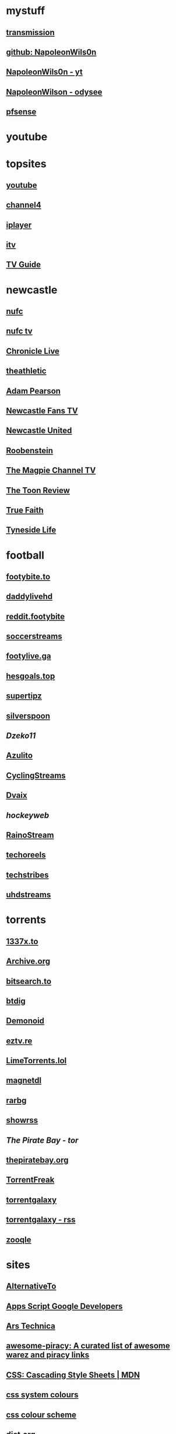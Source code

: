 #+STARTUP: overview
* mystuff
   :PROPERTIES:
   :CUSTOM_ID: mystuff
   :add_date: 1455570596
   :last_modified: 1481227079
   :END:
** [[http://127.0.0.1:9091/transmission/web/][transmission]]
** [[https://github.com/NapoleonWils0n][github: NapoleonWils0n]]
** [[https://youtube.com/@NapoleonWils0n][NapoleonWils0n - yt]]
** [[https://odysee.com/@NapoleonWils0n:6][NapoleonWilson - odysee]]
** [[http://192.168.1.1/][pfsense]]
* youtube
** 
* topsites
** [[https://www.youtube.com][youtube]]
** [[https://www.channel4.com][channel4]]
** [[https://www.bbc.co.uk/iplayer][iplayer]]
** [[https://www.itv.com][itv]]
** [[http://www.freeview.co.uk/whats-on/tv-guide][TV Guide]]
* newcastle
** [[https://www.nufc.co.uk/][nufc]]
** [[https://www.nufc.co.uk/nufc-tv/live/live-video/][nufc tv]]
** [[https://www.chroniclelive.co.uk/all-about/newcastle-united-fc][Chronicle Live]]
** [[https://theathletic.com/football/team/newcastle-united/][theathletic]]
** [[https://www.youtube.com/c/AdamPearson1242/videos][Adam Pearson]]
** [[https://www.youtube.com/c/leelawlernewcastlefanstv/videos][Newcastle Fans TV]]
** [[https://www.youtube.com/c/NewcastleUnited/videos][Newcastle United]]
** [[https://www.youtube.com/c/Roobenstein/videos][Roobenstein]]
** [[https://www.youtube.com/c/TheMagpieChannelTV/videos][The Magpie Channel TV]]
** [[https://www.youtube.com/c/TheToonReview/videos][The Toon Review]]
** [[https://www.youtube.com/c/truefaithNUFC/videos][True Faith]]
** [[https://www.youtube.com/c/EdwardHope/videos][Tyneside Life]]
* football
** [[https://footybite.to/][footybite.to]]
** [[https://daddylivehd.sx/][daddylivehd]]
** [[https://reddit.footybite.io][reddit.footybite]]
** [[https://www.soccerstreams.football][soccerstreams]]
** [[https://footylive.ga/][footylive.ga]]
** [[https://hesgoals.top/][hesgoals.top]]
** [[https://supertipz.com][supertipz]]
** [[https://silverspoon.site][silverspoon]]
** [[Dzeko11.net][Dzeko11]]
** [[http://gardener101.work/][Azulito]]
** [[http://thecyclingentertainment.com/novo/events/][CyclingStreams]]
** [[https://myoplay.club/oplive/?sport=soccer][Dvaix]]
** [[hockeyweb.site/daily/news/][hockeyweb]]
** [[http://bdnewszh.com/soccer/][RainoStream]]
** [[https://techoreels.com/schedule/soccerstreams/][techoreels]]
** [[https://techstribes.com/oneetech1/?sport=soccer][techstribes]]
** [[http://uhdstreams.club/][uhdstreams]]
* torrents
  :PROPERTIES:
  :CUSTOM_ID: torrents
  :add_date: 1455570596
  :last_modified: 1479589544
  :END:
** [[https://1337x.to/][1337x.to]]
** [[http://archive.org/details/bittorrent][Archive.org]]
** [[https://bitsearch.to/][bitsearch.to]]
** [[https://btdig.com][btdig]]
** [[https://www.dnoid.to/][Demonoid ]]
** [[https://eztv.re/][eztv.re]]
** [[https://www.limetorrents.lol][LimeTorrents.lol]]
** [[https://www.magnetdl.com/][magnetdl]]
** [[http://rarbg.to][rarbg]]
** [[https://showrss.info/][showrss]]
** [[piratebayo3klnzokct3wt5yyxb2vpebbuyjl7m623iaxmqhsd52coid.onion][The Pirate Bay - tor]] 
** [[https://thepiratebay.org/][thepiratebay.org]]
** [[http://torrentfreak.com/][TorrentFreak]]
** [[https://torrentgalaxy.to][torrentgalaxy]]
** [[https://torrentgalaxy.to/forums.php?action=viewtopic&topicid=138&page=1][torrentgalaxy - rss]]
** [[https://zooqle.com][zooqle]]
* sites
  :PROPERTIES:
  :CUSTOM_ID: sites
  :add_date: 1455570596
  :last_modified: 1481227497
  :END:
** [[https://alternativeto.net/][AlternativeTo]]
** [[https://developers.google.com/apps-script/][Apps Script Google Developers]]
** [[http://arstechnica.com/][Ars Technica]]
** [[https://github.com/Igglybuff/awesome-piracy][awesome-piracy: A curated list of awesome warez and piracy links]]
** [[https://developer.mozilla.org/en-US/docs/Web/CSS][CSS: Cascading Style Sheets | MDN]]
** [[https://blog.jim-nielsen.com/2021/css-system-colors/][css system colours]]
** [[https://web.dev/color-scheme/][css colour scheme]]
** [[http://dict.org/bin/Dict][dict.org]]
** [[https://duckduckgo.com/][DuckDuckGo]]
** [[https://www.tunefind.com/][Find Music From TV and Movies | Tunefind]]
** [[https://news.ycombinator.com/][hackernews]]
** [[https://support.mozilla.org/en-US/questions/1150702][How can I disable auto-play for video content]]
** [[https://medium.com/@ValdikSS/how-to-search-and-download-unpopular-and-old-files-on-the-internet-e5947ef507ba][How to search and download unpopular and old files on the internet]]
** [[http://www.howtogeek.com/?PageSpeed=noscript][How-To Geek - For Geeks, By Geeks.]]
** [[https://developer.mozilla.org/en-US/docs/Web/HTML][HTML: HyperText Markup Language | MDN]]
** [[https://iptv.community/][iptv.community]]
** [[https://itsfoss.com/][It's FOSS - World's Leading Linux & Open Source Web Portal]]
** [[http://www.lifehacker.co.uk/][Lifehacker UK]]
** [[http://www.makeuseof.com/][MakeUseOf - Technology, Simplified]]
** [[https://m4uhd.tv][m4uhd.tv]]
** [[https://mycroftproject.com/][Mycroft Project: Search Engine Plugins - Firefox IE Chrome]] 
** [[https://www.cyberciti.biz/][nixCraft - Linux Tips, Hacks, Tutorials, And Ideas In Blog]]
** [[http://www.omgubuntu.co.uk/][OMG! Ubuntu! | Ubuntu News, Apps, Reviews and Features]]
** [[https://www.omglinux.com/][omglinux]]
** [[https://www.opensourcealternative.to/][opensourcealternative]]
** [[https://developer.mozilla.org/en-US/docs/Glossary/PHP][PHP - MDN Web Docs Glossary: Definitions of Web-related terms | MDN]]
** [[https://wiki.servarr.com/prowlarr][Prowlarr | WikiArr]]
** [[https://www.radio-uk.co.uk/][Radio UK: live internet radio stations in the United Kingdom]]
** [[http://slashdot.org/][Slashdot: News for nerds, stuff that matters]]
** [[https://torrentfreak.com][torrentfreak]]
** [[http://html5doctor.com/video-subtitling-and-webvtt/][Video Subtitling and WebVTT | HTML5 Doctor]]
** [[https://forum.videohelp.com/][videohelp]]
** [[https://www.youtube.com/][YouTube]]
** [[https://www.howtogeek.com/devops/how-to-create-qr-codes-from-the-linux-command-line/][How to Create QR Codes From the Linux Command Line]] 
** [[https://en.wikipedia.org/wiki/ICalendar][iCalendar - Wikipedia]] 
* emacs-yt
** [[https://www.youtube.com/user/mzamansky/videos][Mike Zamansky]]
** [[https://www.youtube.com/c/ProtesilaosStavrou/videos][Protesilaos Stavrou]]
** [[https://www.youtube.com/user/koenighaunstetten][Rainer König]]
** [[https://www.youtube.com/@emacselements/videos][emacselements]]
** [[https://www.youtube.com/c/SystemCrafters/videos][Systemcrafters]]
* emacs
   :PROPERTIES:
   :CUSTOM_ID: emacs
   :add_date: 1468542021
   :last_modified: 1472844043
   :END:
** [[https://github.com/sachac][sacha chua github]]
** [[https://www.masteringemacs.org/article/introduction-magit-emacs-mode-git][An introduction to Magit, an Emacs mode for Git - Mastering Emacs]]
** [[https://joelmccracken.github.io/entries/org-mode-jekyll-plugin/][An Org-Mode Jekyll Plugin]]
** [[https://stackoverflow.com/questions/20055181/how-to-disable-case-sensitivity-for-filename-auto-completion-in-emacs-24-shell-m][autocomplete - How to disable case-sensitivity for filename auto-completion in Emacs 24 shell-mode? - Stack Overflow]]
** [[http://orgmode.org/worg/org-contrib/babel/][Babel: active code in Org-mode]]
** [[https://blog.garage-coding.com/2015/02/07/blog-setup.html][Blog setup using Jekyll and Org-Mode]]
** [[http://emacs-doctor.com/blogging-from-emacs.html][Blogging from GNU Emacs]]
** [[https://ogbe.net/blog/blogging_with_org.html][Blogging using org-mode (and nothing else)]]
** [[https://ogbe.net/blog/blogging_with_org.html][Blogging using org-mode (and nothing else)]]
** [[http://dashohoxha.fs.al/building-technical-blog-site-with-jekyll-and-emacs/][Building a Technical Blog Site With Jekyll And Emacs -- Dashamir Hoxha]]
** [[http://orgmode.org/manual/Capture-_002d-Refile-_002d-Archive.html#Capture-_002d-Refile-_002d-Archive][Capture - Refile - Archive - The Org Manual]]
** [[http://orgmode.org/guide/Capture-templates.html][Capture templates - The compact Org-mode Guide]]
** [[http://orgmode.org/manual/Capture-templates.html][Capture templates - The Org Manual]]
** [[http://weblog.zamazal.org/org-mode-firefox/][Capturing Web content from Firefox to Org | Milan Zamazal's Weblog]]
** [[http://orgmode.org/worg/org-tutorials/orgtutorial_dto.html][David  O'Toole Org tutorial]]
** [[https://ogbe.net/emacsconfig.html][Dennis' Emacs configuration file]]
** [[http://anirudhsasikumar.net/blog/2005.01.21.html][Disabling Backup and Auto-save in Emacs]]
** [[http://orgmode.org/worg/org-contrib/babel/languages/ob-doc-dot.html][Dot Source Code Blocks in Org Mode]]
** [[https://expoundite.net/guides/dotfile-management][Dotfile Management and Documentation with Org-Mode]]
** [[http://correl.phoenixinquis.net/2015/07/12/git-graphs.html][Drawing Git Graphs with Graphviz and Org-Mode]]
** [[http://www.tonyballantyne.com/graphs.html][Drawing Graphs using Dot and Graphviz]]
** [[http://tonyballantyne.com/graphs.html][Drawing Graphs using Dot and Graphviz]]
** [[https://emacs.stackexchange.com/questions/12167/emacs-init-pandoc-setup][elisp - Emacs init pandoc setup - Emacs Stack Exchange]]
** [[https://wiki.archlinux.org/index.php/emacs][Emacs - ArchWiki]]
** [[https://superuser.com/questions/552888/auto-load-gfm-mode][emacs - Auto-load gfm-mode - Super User]]
** [[https://stackoverflow.com/questions/29354526/installing-git-auto-commit-mode][emacs - Installing git-auto-commit-mode - Stack Overflow]]
** [[https://stackoverflow.com/questions/24833964/package-listed-in-melpa-but-not-found-in-package-install][emacs - Package listed in MELPA, but not found]]
** [[https://stackoverflow.com/questions/22200312/refile-from-one-file-to-other][emacs - Refile from one file to other - Stack Overflow]]
** [[http://org.ryuslash.org/dotfiles/emacs/init.html][Emacs init]]
** [[http://mescal.imag.fr/membres/arnaud.legrand/misc/init.php][Emacs init file written in org-mode]]
** [[https://www.gnu.org/software/emacs/manual/html_node/eintr/index.html][emacs lisp]]
** [[http://jblevins.org/projects/markdown-mode/][Emacs Markdown Mode]]
** [[https://stackoverflow.com/questions/10383986/emacs-mode-for-stack-overflows-markdown][Emacs mode for Stack Overflow's markdown]]
** [[https://stackoverflow.com/questions/22878668/emacs-org-mode-evil-mode-tab-key-not-working][Emacs org-mode, evil-mode - TAB key not working - Stack Overflow]]
** [[http://ergoemacs.org/emacs/emacs_hyper_super_keys.html][Emacs: How to Define Super Hyper Keys]]
** [[https://www.emacswiki.org/emacs/BookMarks][EmacsWiki: Book Marks]]
** [[https://www.emacswiki.org/emacs/BookMarks][EmacsWiki: Book Marks]]
** [[https://www.emacswiki.org/emacs/EmacsAsDaemon][EmacsWiki: Emacs As Daemon]]
** [[https://www.emacswiki.org/emacs/EmacsAsDaemon][EmacsWiki: Emacs As Daemon]]
** [[https://www.emacswiki.org/emacs/Evil][EmacsWiki: Evil]]
** [[https://www.emacswiki.org/emacs/IncrementalSearch][EmacsWiki: Incremental Search]]
** [[https://www.emacswiki.org/emacs/Magit][EmacsWiki: Magit]]
** [[https://www.emacswiki.org/emacs/Magit][EmacsWiki: Magit]]
** [[https://www.emacswiki.org/emacs/MarkdownMode][EmacsWiki: Markdown Mode]]
** [[https://www.emacswiki.org/emacs/MuttInEmacs][EmacsWiki: Mutt In Emacs]]
** [[https://www.emacswiki.org/emacs/ToolBar][EmacsWiki: Tool Bar]]
** [[https://www.emacswiki.org/emacs/TrampMode][EmacsWiki: Tramp Mode]]
** [[https://www.emacswiki.org/emacs/InteractivelyDoThings][EmacsWiki:Interactively Do Things]]
** [[https://github.com/yjwen/org-reveal/issues/148][Export error is back · Issue #148 · yjwen/org-reveal · GitHub]]
** [[http://juanjoalvarez.net/es/detail/2014/sep/19/vim-emacsevil-chaotic-migration-guide/][From Vim to Emacs+Evil chaotic migration guide]]
** [[https://github.com/tamouse/emacs_org_protocol_server/issues/2][FYI-OSX-org-protocol setup without an additional server]]
** [[https://github.com/alphapapa/org-protocol-capture-html][GitHub - alphapapa/org-protocol-capture-html: Capture HTML from the browser selection into Emacs as org-mode content]]
** [[https://github.com/buriy/python-readability][GitHub - buriy/python-readability: fast python port of arc90's readability tool, updated to match latest readability.js!]]
** [[https://github.com/claviclaws/org-mac-protocol][GitHub - claviclaws/org-mac-protocol]]
** [[https://github.com/daviwil/emacs-from-scratch][GitHub - daviwil/emacs-from-scratch: An example of a fully custom Emacs configuration developed live on YouTube!]]
** [[https://github.com/eggcaker/jekyll-org][GitHub - eggcaker/jekyll-org: org-mode converter for Jekyll.]]
** [[https://github.com/jrnold/beamercolorthemesolarized][GitHub - jrnold/beamercolorthemesolarized: Beamer color theme using the Solarized palette]] :latex:
** [[https://github.com/ppareit/graphviz-dot-mode][GitHub - ppareit/graphviz-dot-mode: Emacs mode for the DOT language, used by graphviz.]]
** [[https://github.com/ralesi/ranger.el][GitHub - ralesi/ranger.el: Bringing the goodness of ranger to dired!]]
** [[https://github.com/ryuslash/git-auto-commit-mode][GitHub - ryuslash/git-auto-commit-mode: Automatically commit to git after each save]]
** [[https://github.com/smihica/emmet-mode][GitHub - smihica/emmet-mode: emmet's support for emacs.]]
** [[https://github.com/tjaartvdwalt/jekyll-org-mode-converter][GitHub - tjaartvdwalt/jekyll-org-mode-converter: Write Jekyll posts with Org mode]]
** [[https://github.com/uwabami/jekyll-org-converter][GitHub - uwabami/jekyll-org-converter]]
** [[https://github.com/xuchunyang/setup-org-protocol-on-mac][GitHub - xuchunyang/setup-org-protocol-on-mac: Setting Up org-protocol on Mac]]
** [[https://github.com/zamansky/using-emacs][GitHub - zamansky/using-emacs]]
** [[https://www.gnu.org/software/emacs/manual/html_node/emacs/Dired-Updating.html][GNU Emacs Manual: Dired Updating]] :website:
** [[https://www.gnu.org/software/emacs/manual/html_node/emacs/Visiting.html][GNU Emacs Manual: Visiting]]
** [[http://users.skynet.be/ppareit/projects/graphviz-dot-mode/graphviz-dot-mode.html][Graphviz dot mode for emacs]]
** [[https://emacsthemes.com/themes/green-phosphor-theme.html][Green Phosphor Theme | Emacs Themes]]
** [[http://orgmode.org/manual/Handling-links.html][Handling links - The Org Manual]] :website:
** [[https://www.reddit.com/r/emacs/comments/4366f9/how_do_orgrefiletargets_work/][How do org-refile-targets work? : emacs]]
** [[https://stackoverflow.com/questions/25669809/how-do-you-run-python-code-using-emacs][How do you run Python code using Emacs? - Stack Overflow]] :website:
** [[http://www-public.tem-tsp.eu/~berger_o/test-org-publishing-rdfa.html][How to publish org-mode to HTML5+RDFa]]
** [[https://www.masteringemacs.org/article/how-to-write-a-book-in-emacs][How to write a book in Emacs - Mastering Emacs]]
** http://ergoemacs.org/emacs/emacs_magit-mode_tutorial.html 
** http://orgmode.org/manual/Capture.html :website:
** http://www.mediaonfire.com/blog/2017_07_21_org_protocol_firefox.html 
** https://emacs.stackexchange.com/questions/185/can-i-avoid-outdated-byte-compiled-elisp-files :website:
** https://emacs.stackexchange.com/questions/34637/how-to-insert-text-immediately-before-a-link-at-the-start-of-a-line-in-org-mod :website:
** https://github.com/alphapapa/org-protocol-capture-html :website:
** https://github.com/sprig/org-capture-extension :website:
** https://i3wm.org/docs/userguide.html 
** https://orgmode.org/manual/index.html :website:
** https://www.emacswiki.org/ 
** https://www.emacswiki.org/emacs/EmacsNewbieKeyReference :website:
** https://www.masteringemacs.org/article/introduction-magit-emacs-mode-git 
** [[https://emacs.stackexchange.com/questions/2797/emacs-wont-load-theme-on-startup][init file - Emacs won't load theme on startup - Emacs Stack Exchange]] :emacs:
** [[http://orgmode.org/manual/Initial-visibility.html][Initial visibility - The Org Manual]] :website:
** [[https://vxlabs.com/2014/12/04/inline-graphviz-dot-evaluation-for-graphs-using-emacs-org-mode-and-org-babel/][Inline GraphViz DOT evaluation for graphs using Emacs, org-mode and org-babel]]
** [[http://www.howardism.org/Technical/Emacs/literate-programming-tutorial.html][Introduction to Literate Programming]] :emacs:
** [[https://github.com/kawabata/ox-pandoc][kawabata/ox-pandoc: Another org-mode exporter via pandoc.]]
** [[https://emacs.stackexchange.com/questions/977/shiftup-isnt-recognized-by-emacs-in-a-terminal][key bindings - Shift+Up isn't recognized by Emacs in a terminal - Emacs Stack Exchange]]
** [[http://fortune-teller-amy-88756.netlify.com/knusper][Knusper's Emacs configuration]]
** [[https://stackoverflow.com/questions/32596646/font-awesome-and-i3bar][linux - Font Awesome and i3bar - Stack Overflow]] :emacs:utf8:
** [[https://www.gnu.org/software/emacs/manual/html_node/emacs/List-Buffers.html#List-Buffers][List Buffers - GNU Emacs Manual]] :emacs:
** [[https://stackoverflow.com/questions/6344389/osx-emacs-unbind-just-the-right-alt][macos - OSX Emacs: unbind just the right alt? - Stack Overflow]] :emacs:
** [[https://emacs.stackexchange.com/questions/2124/case-insensitive-filename-completion-in-shell-command][minibuffer - Case-insensitive filename completion in `shell-command' - Emacs Stack Exchange]]
** [[http://mobileorg.ncogni.to/][MobileOrg : What is MobileOrg?]]
** [[http://oremacs.com/2015/01/07/org-protocol-1/][My org-protocol setup, part 1. · (or emacs]]
** [[http://orgmode.org/worg/org-hacks.html][Org ad hoc code, quick hacks and workarounds]] :website:
** [[http://tech.memoryimprintstudio.com/org-capture-from-external-applications/][Org Capture from External Applications -- Emacs, Arduino, Raspberry Pi, Linux and Programming etc]]
** [[http://doc.norang.ca/org-mode.html][Org Mode - Organize Your Life In Plain Text]]
** [[http://doc.norang.ca/org-mode.html][Org Mode - Organize Your Life In Plain Text!]]
** [[http://doc.norang.ca/org-mode.html#Refiling][Org Mode - Organize Your Life In Plain Text!]]
** [[http://orgmode.org/][Org mode for Emacs -- Your Life in Plain Text]]
** [[http://orgmode.org/][Org mode for Emacs -- Your Life in Plain Text]]
** [[http://blog.zhengdong.me/2012/06/16/org-my-life/][Org My Life - Extra Cookie]]
** [[http://orgmode.org/manual/org_002dcrypt_002eel.html][org-crypt.el - The Org Manual]] :website:
** [[http://www.grantschissler.com/blog/2015/04/10/org-jekyll-github.html][Org-mode -> Jekyll -> GitHub Blog Workflow]]
** [[http://www.star.bris.ac.uk/bjm/org-basics.html][Org-mode Basics]]
** [[http://pragmaticemacs.com/emacs/org-mode-basics-vi-a-simple-todo-list/][Org-mode basics VI: A simple TODO list | Pragmatic Emacs]]
** [[http://orgmode.org/worg/org-tutorials/org4beginners.html][Org-mode beginning at the basics]]
** [[http://mph.puddingbowl.org/2010/02/org-mode-in-your-pocket-is-a-gnu-shaped-devil/][org-mode In Your Pocket Is a GNU-Shaped Devil]]
** [[https://emacsclub.github.io/html/org_tutorial.html][Org-mode Tutorial / Cheat Sheet]] :website:
** [[https://emacsclub.github.io/html/org_tutorial.html][Org-mode Tutorial / Cheat Sheet]]
** [[http://orgmode.org/worg/org-contrib/org-protocol.html#sec-6-1-1][org-protocol.el -- Intercept calls from emacsclient to trigger custom actions]]
** [[https://superuser.com/questions/296243/remap-command-key-in-mac-only-for-emacs][osx - Remap command key in mac only for emacs - Super User]]
** [[https://groups.google.com/forum/#!msg/pandoc-discuss/LWy5q8WQZts/x9c96Fa9vRcJ][Pandoc-mode in Emacs can't create pdf files - Google Groups]]
** [[https://kieranhealy.org/blog/archives/2014/01/23/plain-text/][Plain Text, Papers, Pandoc]]
** [[https://protesilaos.com/emacs/dotemacs][Protesilaos Stavrou]]
** [[http://orgmode.org/worg/org-tutorials/org-publish-html-tutorial.html][Publishing Org-mode files to HTML]]
** [[http://sachachua.com/blog/][sacha chua :: living an awesome life - learn - share - scale]]
** [[http://pages.sachachua.com/.emacs.d/Sacha.html][Sacha Chua's Emacs configuration]]
** [[https://tex.stackexchange.com/questions/131950/turn-numbering-off-but-keep-table-of-contents-intact][sectioning - turn numbering off, but keep Table of Contents intact? - TeX - LaTeX Stack Exchange]]
** [[http://azaleasays.com/2013/07/05/setting-up-mac-os-x-and-iterm2-for-emacs/][Setting up Mac OS X and iTerm2 for Emacs]]
** [[https://www.linuxquestions.org/questions/linux-general-1/shift-arrow-and-alt-arrow-keys-don't-work-in-xterm-488231/][Shift-arrow and Alt-arrow keys don't work in xterm]]
** [[https://www.masteringemacs.org/article/sorting-text-line-field-regexp-emacs][Sorting Text by Line, Field and Regexp in Emacs - Mastering Emacs]] :emacs:
** [[https://github.com/theodorewiles/org-mind-map][This is an emacs package that creates graphviz directed graphs.]]
** [[http://nathantypanski.com/blog/2014-08-03-a-vim-like-emacs-config.html][Towards a Vim-like Emacs]]
** [[https://anthonydigirolamo.github.io/emacs/2014/06/03/trying-out-emacs/][Trying Out Emacs]]
** [[http://orgmode.org/manual/TTY-keys.html][TTY keys - The Org Manual]]
** [[http://orgmode.org/orgcard.txt][turn item/line into headline                      C-c *]] :website:
** [[http://www.jmnorlund.net/log/2015/05/use-emacs-org-protocol-capture-with-firefox-input/][Use Emacs org-protocol capture with Firefox input · jmn: log]]
** [[https://cestlaz.github.io/stories/emacs/][Using Emacs Series | C'est la Z]]
** [[http://swaac.tamouse.org/emacs/org-mode/2015/05/25/using-emacss-org-mode-and-editing-yaml-frontmatter-in-jekyll-posts/][Using Emacs's org-mode and editing YAML frontmatter in Jekyll posts]]
** [[https://www.williamjbowman.com/blog/2012/07/26/using-evil-for-good/][Using Evil for Good]]
** [[http://orgmode.org/worg/org-tutorials/org-jekyll.html][Using org to Blog with Jekyll]]
** [[http://www.diegoberrocal.com/blog/2015/08/19/org-protocol/][Using org-capture with org-protocol be like - Diego Berrocal]]
** [[https://www.emacswiki.org/emacs/OrgMode][Wiki： Org Mode]]
** [[http://orgmode.org/manual/Working-With-Source-Code.html#Working-With-Source-Code][Working With Source Code - The Org Manual]]
** [[http://www.dr-qubit.org/undo-tree/undo-tree.el][www.dr-qubit.org/undo-tree/undo-tree.el]]
** [[http://www.i3s.unice.fr/~malapert/org/tips/emacs_orgmode.html][Yet Another Org-Mode Configuration]]
** [[https://github.com/SystemCrafters][System Crafters · GitHub]] :github:
** [[https://caiorss.github.io/Emacs-Elisp-Programming/Elisp_Snippets.html][Elisp Snippets]] :emacs:
* unix
** [[https://www.grymoire.com/Unix/Awk.html][Awk - A Tutorial and Introduction - by Bruce Barnett]] :unix:
** [[https://www.grymoire.com/Unix/Bourne.html][Bourne Shell Tutorial]] :unix:
** [[https://www.grymoire.com/Unix/Grep.html][Grep]] :unix:
** [[https://www.grymoire.com/Unix/Make.html][Make]] :unix:
** [[https://www.grymoire.com/Unix/Sh.html][POSIX Shell Tutorial]] :unix:
** [[https://www.grymoire.com/Unix/Regular.html][Regular Expressions]] :unix:
** [[https://www.grymoire.com/Unix/Sed.html][Sed - An Introduction and Tutorial]] :unix:
** [[https://www.grymoire.com/Unix/Quote.html][UNIX Shell Quotes - a simple tutorial]] :unix:
** [[https://www.grymoire.com/Unix/Permissions.html][Unix/Linux Permissions - An Introduction and Tutorial]] :unix:
* linux
  :PROPERTIES:
  :CUSTOM_ID: linux
  :add_date: 1455570596
  :last_modified: 1480981674
  :END:
** [[https://zapier.com/blog/best-todo-list-apps/][40 of the Best To-Do Apps for Personal Task Management]]
** [[http://www.thegeekstuff.com/2011/04/ps-command-examples/][7 Practical PS Command Examples for Process Monitoring]]
** [[https://github.com/pimutils/todoman][A simple CalDAV-based todo manager.]]
** [[https://www.reddit.com/r/chromeos/comments/3dbyh3/a_users_guide_to_vimium/][A User's Guide to Vimium : chromeos]]
** [[https://wiki.archlinux.org/index.php/Access_Control_Lists][Access Control Lists - ArchWiki]]
** [[https://stackoverflow.com/questions/20098975/using-cut-or-sed-in-android-busybox][adb - Using cut or sed in Android busybox]]
** [[https://github.com/ra-at-diladele-com/qlproxy_external/wiki/Administrators-Guide][Administrators Guide qlproxy]]
** [[https://blog.night-shade.org.uk/2015/02/allow-virsh-as-a-normal-user-on-debian-jessie/][Allow virsh as a normal user on Debian Jessie -- A travelling tinker]]
** [[http://alternativeto.net/][AlternativeTo - Social Software Recommendations]]
** [[https://wiki.archlinux.org/index.php/Apple_Keyboard#Media_Keys][Apple Keyboard - ArchWiki]]
** [[https://www.archlinux.org/][Arch Linux]]
** [[https://www.linuxserver.io/index.php/tag/arch-linux-2/][arch linux -- Linuxserver.io]]
** [[https://www.archlinux.org/news/ca-certificates-update/][Arch Linux ca-certificates update]]
** [[http://zanshin.net/2015/02/05/arch-linux-on-a-macbook-pro-part-3-base-installation/][Arch Linux on a MacBook Pro Part 3: Base Installation - Zanshin.net]]
** [[https://medium.com/@philpl/arch-linux-running-on-my-macbook-2ea525ebefe3][Arch Linux running on my MacBook]]
** [[http://stackoverflow.com/questions/9730437/recover-old-website-off-waybackmachine][archive - Recover old website off waybackmachine]]
** [[https://wiki.archlinux.org/][ArchWiki]]
** [[https://wiki.archlinux.org/index.php/Aria2][Aria2 - ArchWiki]]
** [[https://truongtx.me/2014/04/04/aria2-download-notification-on-mac/][Aria2 download notification on Mac/Linux]]
** [[http://steve-parker.org/articles/luks/][Articles - Linux Encrypted Filesystems with LUKS { steve-parker.org }]] :website:
** [[https://askubuntu.com/questions/834961/sox-and-rec-without-the-mic][audio recording - sox and rec without the mic - Ask Ubuntu]]
** [[https://github.com/Kickball/awesome-selfhosted][awesome-selfhosted]]
** [[https://stackoverflow.com/questions/8513133/how-do-i-find-all-of-the-symlinks-in-a-directory-tree][bash - How do I find all of the symlinks in a directory tree? - Stack Overflow]] :find:
** [[https://github.com/Red5d/pushbullet-bash][Bash interface to the PushBullet API]]
** [[https://stackoverflow.com/questions/1659826/bash-menu-return-to-menu-after-selection-made-and-executed][Bash Menu: Return to menu after selection made and executed?]]
** [[https://stackoverflow.com/questions/4728320/bash-script-case-statement-and-sub-menus][Bash script, case statement and sub-menus - Stack Overflow]]
** [[https://gist.github.com/cdown/1163649][Bash urlencode and urldecode]]
** [[https://harbhag.wordpress.com/2010/07/02/best-lightweight-applications-for-linux/][Best Lightweight Applications for Linux]]
** [[http://blockdiag.com/en/blockdiag/][blockdiag - simple block-diagram image generator]]
** [[https://github.com/lfos/calcurse/blob/master/contrib/caldav/config.sample][calcurse/config.sample]]
** [[https://github.com/lfos/calcurse/tree/master/contrib/caldav][calcurse/contrib/caldav]]
** [[https://developers.google.com/google-apps/calendar/caldav/v2/guide][CalDAV API Developer's Guide]]
** [[http://ubuntuforums.org/showthread.php?t=2173018][Can't add resolutions using xrandr]]
** [[http://crunchbang.org/forums/viewtopic.php?id=38656][Capture Video of Desktop on 2nd Screen]]
** [[http://www.howtogeek.com/howto/ubuntu/change-the-default-editor-from-nano-on-ubuntu-linux/][Change the Default Editor From Nano on Ubuntu Linux]] :website:
** [[https://dhakshinamoorthy.wordpress.com/2014/01/11/changing-the-default-shell-in-arch-linux/][Changing the default shell in Arch Linux]]
** [[http://www.debian.org/doc/manuals/debian-reference/ch09.en.html][Chapter 9. System tips]]
** [[https://fontawesome.com/cheatsheet?from=io][Cheatsheet | Font Awesome]] :fonts:
** [[http://search.cpan.org/dist/W3C-LinkChecker/bin/checklink.pod][checklink - search.cpan.org]]
** [[https://code.google.com/p/chromium/codesearch#chromium/src/sync/tools/testserver/chromiumsync.py&q=chromiumsync.py&sq=package%3achromium][chromiumsync.py - Code Search]]
** [[http://blog.wikichoon.com/2016/01/polkit-password-less-access-for-libvirt.html][Cole Robinson: Polkit password-less access for the 'libvirt' group]]
** [[https://support.mozilla.org/en-US/kb/about-config-editor-firefox][Configuration Editor for Firefox]]
** [[http://lostpackets.de/khal/configure.html][Configuring khal --- khal 0.2 documentation]]
** [[https://snarfed.org/control_arrow_keys_in_rxvt_tcsh_and_emacs][control arrow keys in rxvt, tcsh, and emacs]]
** [[http://tldp.org/LDP/abs/html/dosbatch.html][Converting DOS Batch Files to Shell Scripts]]
** [[https://itsfoss.com/could-not-get-lock-error/][Could not get lock /var/lib/dpkg/lock Error in Ubuntu | It's FOSS]]
** [[https://github.com/Kunena/Kunena-Forum/wiki/Create-a-new-branch-with-git-and-manage-branches][Create a new branch with git and manage branches]]
** [[https://coderwall.com/p/zvvgna/create-htpasswd-file-for-nginx-without-apache][Create htpasswd file for nginx (without apache)]]
** [[https://www.ctan.org/pkg/movie15?lang=en][CTAN: Package movie15]]
** [[http://web.media.mit.edu/~mellis/cellphone/][David A. Mellis: DIY Cellphone]]
** [[https://jimshaver.net/2015/02/11/decrypting-tls-browser-traffic-with-wireshark-the-easy-way/][Decrypting TLS Browser Traffic With Wireshark]]
** [[http://www.thesprawl.org/research/decrypting-tls-ssl-traffic-wireshark/][decrypting tls/ssl traffic with wireshark]]
** [[https://wiki.archlinux.org/index.php/Desktop_entries][Desktop entries - ArchWiki]]
** [[https://julianoliver.com/output/log_2015-12-18_14-39][Detect and disconnect WiFi cameras in that AirBnB you're staying in]]
** [[https://tex.stackexchange.com/questions/167828/difficult-with-fancyhdr-and-table-of-contents][Difficult with fancyhdr and table of contents - TeX - LaTeX Stack Exchange]]
** [[http://www.diladele.com/][Diladele B.V.]]
** [[http://man7.org/linux/man-pages/man5/dir_colors.5.html][dir_colors]]
** [[https://wiki.archlinux.org/index.php/Display_Power_Management_Signaling][Display Power Management Signaling - ArchWiki]]
** [[https://distrowatch.com/][DistroWatch.com: Put the fun back into computing. Use Linux, BSD.]]
** [[http://www.onlyoffice.com/blog/2015/04/document-server-3-0-release-and-other-news-for-open-source-community-2/][Document Server 3.0]]
** [[https://wiki.videolan.org/Documentation:Modules/http_intf/][Documentation:Modules/http intf - VideoLAN Wiki]]
** [[https://0x46.net/thoughts/2019/02/01/dotfile-madness/][Dotfile madness]] :dotfiles:
** [[https://github.com/johntyree/dotfiles/blob/master/Xresources.d/urxvt-colours-green-on-black][dotfiles/urxvt-colours-green-on-black]]
** [[https://blog.archive.org/2012/04/26/downloading-in-bulk-using-wget/][Downloading in bulk using wget | Internet Archive Blogs]]
** [[http://www.zealpeal.com/dual-boot-os-x-el-capitan-on-macbook-pro-with-kali-linux/][Dual Boot Kali Linux With OS X El Capitan on MacBook Pro. - ZealPeal]]
** [[https://github.com/Earnestly][Earnestly · GitHub]]
** [[http://www.rodsbooks.com/ubuntu-efi/][EFI-Booting Ubuntu on a Mac]]
** [[http://electron.atom.io/][Electron - Build cross platform desktop apps with JavaScript, HTML, and CSS.]]
** [[https://www.eff.org/][Electronic Frontier Foundation]]
** [[http://ebookarchitects.com/learn-about-ebooks/enhanced-ebooks/][Enhanced eBooks]]
** [[https://github.com/c-geek/ghost-export][Export Ghost blog entries as Markdown files]]
** [[http://madduck.net/docs/extending-xkb/][Extending the X keyboard map with xkb]]
** [[https://forum.omz-software.com/topic/2023/feature-org-mode-support/9][Feature: org-mode support | omz:forum]]
** [[https://www.dyne.org/software/tomb/][File Encryption on linux]]
** [[https://wiki.archlinux.org/index.php/File_permissions_and_attributes][File permissions and attributes - ArchWiki]]
** [[http://online-source.net/2012/09/05/find-smtp-server-by-using-the-nslookup-command/][find smtp with nslookup]]
** [[http://www.tldp.org/HOWTO/Firewall-HOWTO.html][Firewall and Proxy Server HOWTO]]
** [[http://www.fmwconcepts.com/imagemagick/autowhite/index.php][Fred's ImageMagick Scripts: AUTOWHITE]]
** [[http://www.openproxy.co.uk/][Free UK Proxy]]
** [[http://freevideolectures.com/][Free Video Lectures, Online Courses and tutorials from top colleges, universities]]
** [[http://www.draconianoverlord.com/2014/05/26/from-xmonad-to-i3.html][From xmonad to i3 on Ubuntu 14.04]]
** [[http://www.pavelkogan.com/2014/05/23/luks-full-disk-encryption/][Full disk encryption with LUKS (including /boot) · Pavel Kogan]]
** [[https://developer.mozilla.org/en-US/docs/Web/XPath/Functions][Functions - XPath | MDN]]
** [[https://stackoverflow.com/questions/4819819/get-autocompletion-when-invoking-a-read-inside-a-bash-script][Get autocompletion when invoking a READ inside a Bash script]]
** [[https://squarepenguin.co.uk/wiki/][get\_iplayer Wiki and Documentation]]
** [[https://git-scm.com/book/en/v2/Git-Branching-Basic-Branching-and-Merging][Git - Basic Branching and Merging]]
** [[http://blog.atom.io/2014/03/13/git-integration.html][Git Integration]]
** [[https://atom.io/packages/git-plus][git-plus]]
** [[http://stackoverflow.com/questions/18328800/github-updates-were-rejected-because-the-remote-contains-work-that-you-do-not-h][Github "Updates were rejected because the remote contains work that you do not have"]]
** [[https://github.com/chrippa/livestreamer][GitHub - chrippa/livestreamer]]
** [[https://github.com/firecat53/urlscan][GitHub - firecat53/urlscan: Mutt and terminal url selector (similar to urlview)]] :linux:
** [[https://github.com/powerline/fonts][GitHub - powerline/fonts: Patched fonts for Powerline users.]]
** [[https://github.com/valurhrafn/chrome-sync-server][GitHub - valurhrafn/chrome-sync-server: Sync server for chrome/chromium]]
** [[https://github.com/yt-dlp/yt-dlp][GitHub - yt-dlp/yt-dlp: A youtube-dl fork with additional features and fixes]] 
** [[https://unix.stackexchange.com/questions/316998/how-to-change-keyboard-layout-in-gnome-3-from-command-line][gnome3 - How to change keyboard layout in gnome 3 from command line - Unix & Linux Stack Exchange]] :website:
** [[https://wiki.archlinux.org/index.php/GnuPG][GnuPG - ArchWiki]]
** [[https://gramps-project.org/][Gramps]]
** [[https://www.gramps-project.org/wiki/index.php?title=Gramps_4.2_Wiki_Manual][Gramps 4.2 Wiki Manual - Gramps]]
** [[https://graphviz.gitlab.io/documentation/][graphviz]]
** [[https://wiki.archlinux.org/index.php/Graphviz][Graphviz - ArchWiki]]
** [[http://www.graphviz.org/][Graphviz - Graph Visualization Software]]
** [[https://wiki.archlinux.org/index.php/GRUB][GRUB - ArchWiki]]
** [[https://blind.guru/grub-efi-amd64-mba-upgrade.html][grub-efi-amd64 on a MacBook Air]]
** [[http://www.dedoimedo.com/computers/grub2-efi-recovery.html][GRUB2 & EFI recovery - Tutorial]]
** [[http://hak5.org/][Hak5 - Home]]
** [[http://boeglin.org/blog/index.php?m=03&y=12&entry=entry120314-214917][Handling magnet URIs with w3m]]
** [[https://handsondataviz.org/][Hands-On Data Visualization]]
** [[http://milianw.de/blog/heaptrack-a-heap-memory-profiler-for-linux][Heaptrack - A Heap Memory Profiler for Linux | Milian Wolff]]
** [[https://askleo.com/how-do-i-get-a-mobi-ebook-onto-my-kindle/][How do I get a .mobi ebook onto my Kindle? - Ask Leo!]]
** [[https://www.synology.com/en-global/knowledgebase/tutorials/616][How to access files on Synology NAS within the local network (NFS)]]
** [[https://ubuntuforums.org/showthread.php?t=1582311][How to add LXTERMINAL to Task Bar in LXDE]]
** [[http://www.thegeekstuff.com/2016/03/cryptsetup-lukskey/][How to Add, Remove, Change, Reset LUKS encryption Key]]
** [[http://www.howtogeek.com/267376/how-to-automatically-correct-spelling-and-typos-when-using-cd-on-linux/][How to Automatically Correct Spelling and Typos When Using “cd” on Linux]] :website:
** [[https://blog.sleeplessbeastie.eu/2013/01/07/how-to-automatically-set-up-external-monitor/][How to automatically set up external monitor]]
** [[https://www.howtogeek.com/113439/how-to-change-your-browsers-user-agent-without-installing-any-extensions/][How to Change Your Browser's User Agent Without Installing Any Extensions]]
** [[http://makandracards.com/makandra/661-how-to-change-your-dm-crypt-passphrase][How to change your dm-crypt passphrase - makandropedia]]
** [[http://www.howtogeek.com/196655/how-to-configure-the-grub2-boot-loaders-settings/][How to Configure the GRUB2 Boot Loader's Settings]]
** [[http://mpd.wikia.com/wiki/How_to_connect_to_the_Unix_Socket_for_added_operations][How to connect to the Unix Socket for added operations | Music Player Daemon Community Wiki | Fandom powered by Wikia]] :website:
** [[https://stackoverflow.com/questions/5794640/how-to-convert-xcf-to-png-using-gimp-from-the-command-line][How to convert XCF to PNG using GIMP from the command-line?]]
** [[https://askubuntu.com/questions/98642/how-to-display-dash-home-by-keyboard-shortcut][How to display Dash Home by keyboard shortcut - Ask Ubuntu]]
** [[http://flavio.tordini.org/forums/topic/how-to-enable-environmental-variable-for-minitube][How to Enable Environmental Variable for Minitube]]
** [[https://danielmiessler.com/blog/rss-feed-youtube-channel/][How to Get an RSS Feed for a YouTube Channel - Daniel Miessler]]
** [[https://medium.com/@paulgambill/how-to-import-json-data-into-google-spreadsheets-in-less-than-5-minutes-a3fede1a014a][How to import JSON data into Google Spreadsheets in less than 5 minutes]]
** [[https://www.howtoforge.com/tutorial/install-arch-linux-server/][How to Install and Configure Arch Linux as a Server]]
** [[https://www.howtoforge.com/tutorial/how-to-install-arch-linux-with-full-disk-encryption/][How to install Arch Linux with Full Disk Encryption]]
** [[https://www.digitalocean.com/community/tutorials/how-to-install-nginx-on-ubuntu-16-04][How To Install Nginx on Ubuntu 16.04 | DigitalOcean]] :website:
** [[https://www.howtoforge.com/tutorial/linux-kill-process-with-xkill/][How to kill processes on the Linux Desktop with xkill]]
** [[https://superuser.com/questions/318912/how-to-override-the-css-of-a-site-in-firefox-with-usercontent-css][How to override the CSS of a site in Firefox with userContent.css]]
** [[http://www.howtogeek.com/240487/how-to-play-dvds-and-blu-rays-on-linux/][How to Play DVDs and Blu-rays on Linux]]
** [[https://askubuntu.com/questions/488350/how-to-prompt-users-with-a-gui-dialog-box-to-choose-file-directory-path-via-the][How to prompt users with a GUI dialog box to choose file/directory path, via the command-line?]]
** [[https://unix.stackexchange.com/questions/107159/how-to-refresh-or-reload-rc-conf-in-ranger-file-manager][How to refresh or reload rc.conf in ranger file manager?]]
** [[http://snippets.aktagon.com/snippets/411-how-to-remove-html-from-urls-with-nginx-rewrites][How to remove .html from URLs with nginx rewrites]]
** [[http://rickharrison.me/how-to-remove-trailing-slashes-from-jekyll-urls-using-nginx][How to remove trailing slashes from Jekyll URLs using Nginx]]
** [[http://www.howtogeek.com/114884/how-to-repair-grub2-when-ubuntu-wont-boot/][How to Repair GRUB2 When Ubuntu Won't Boot]]
** [[https://www.howtoforge.com/tutorial/how-to-reset-the-root-password-on-linux-and-freebsd/][How to reset the root password on Linux and FreeBSD]]
** [[https://www.garron.me/en/go2linux/send-mail-gmail-mutt.html][How to send mail from command line with Gmail and Mutt]]
** [[https://www.wikihow.com/Set-a-Specific-Country-in-a-Tor-Browser][How to Set a Specific Country in a Tor Browser (with Pictures)]]
** [[http://duncanlock.net/blog/2013/05/03/how-to-set-your-compose-key-on-xfce-xubuntu-linux/][How to set your Compose Key on XFCE/Xubuntu Linux: duncanlock.net]]
** [[http://support.ghost.org/setup-ssl-self-hosted-ghost/][How to setup SSL for self-hosted Ghost]]
** [[https://unix.stackexchange.com/questions/181254/how-to-use-grep-and-cut-in-script-to-obtain-website-urls-from-an-html-file][How to use grep and cut in script to obtain website URLs from an HTML file]]
** [[https://www.digitalocean.com/community/tutorials/how-to-use-rsync-to-sync-local-and-remote-directories-on-a-vps][How To Use Rsync to Sync Local and Remote Directories on a VPS]]
** [[https://www.digitalocean.com/community/tutorials/how-to-use-the-digitalocean-one-click-drupal-image][How to Use the DigitalOcean One-Click Drupal Image | DigitalOcean]]
** [[http://alvinalexander.com/linux-unix/sed-edit-files-in-place-make-backup-copy][How to use the Linux sed command to edit files in place]]
** [[https://robinwinslow.co.uk/2013/10/03/linkchecker/][How to use unix linkchecker to thoroughly check any site]]
** [[http://lifehacker.com/5697360/how-to-verify-if-an-email-address-is-real-or-fake][How to Verify if an Email Address Is Real or Fake]]
** [[https://puppetlabs.com/blog/automated-ebook-generation-convert-markdown-epub-mobi-pandoc-kindlegen][How We Automated Our Ebook Builds With Pandoc and KindleGen | Puppet Labs]]
** [[http://www.howtogeek.com/][How-To Geek - For Geeks, By Geeks.]]
** [[https://forums.freebsd.org/threads/54600/][Howto: Desktop musicpd (mpd) configuration | The FreeBSD Forums]] :website:
** [[http://www.cyberciti.biz/faq/howto-unix-linux-convert-dos-newlines-cr-lf-unix-text-format/][HowTo: UNIX / Linux Convert DOS Newlines CR-LF to Unix/Linux Format]]
** [[https://www.howtoforge.com/][Howtoforge Linux Tutorials.]]
** [[https://ptpb.pw/Kv4n]]
** [[https://www.ibm.com/developerworks/linux/][IBM developerWorks : Linux]]
** [[http://mylinuxbook.com/linux-fuser-command/][Identify processes using files or sockets through Linux fuser command]]
** [[https://github.com/bradjasper/ImportJSON][Import JSON into Google Sheets]]
** [[http://blog.fastfedora.com/projects/import-json][ImportJSON | Fast Fedora | Trevor Lohrbeer]]
** [[https://kb.iu.edu/d/adwf][In Unix, how do I find a user's UID or GID?]]
** [[https://inconsolation.wordpress.com/][Inconsolation | Adventures with lightweight and minimalist software for Linux]]
** [[http://minimul.com/increased-developer-productivity-with-tmux-part-5.html][Increased Developer Productivity with Tmux, Part 5: Send-keys command]]
** [[http://jonas.nitro.dk/tig/][Index of /tig]]
** [[https://makarandtapaswi.wordpress.com/2009/07/10/movie-package-movie15/][Insert Movies in your PDF document]]
** [[https://techtuts.info/2014/04/install-debian-unstable-sid/][Install Debian unstable (sid) - TechTuts]]
** [[http://www.cyberciti.biz/faq/centos-fedora-redhat-install-iftop-bandwidth-monitoring-tool/][Install iftop To Display Bandwidth Usage Per interface By Host]]
** [[http://www.installion.co.uk/][Installion: Linux Package Information]]
** [[http://idjc.sourceforge.net/][Internet DJ Console Homepage]]
** [[https://data-lessons.github.io/library-webscraping/xpath/][Introduction to web scraping: Selecting content on a web page with XPath]]
** [[https://ipleak.net/][IP/DNS Detect - What is your IP]]
** [[https://askubuntu.com/questions/624120/is-it-possible-to-view-google-chrome-bookmarks-and-history-from-the-terminal][Is it possible to view Google Chrome bookmarks and history from the terminal]]
** [[https://wiki.archlinux.org/index.php/jekyll][Jekyll - ArchWiki]]
** [[https://jekyllrb.com/][Jekyll • Simple, blog-aware, static sites]]
** [[https://blog.jessfraz.com/post/linux-on-mac/][Jessie Frazelle's Blog: Linux or Death]]
** [[https://jitsi.org/Projects/JitsiMeet][Jitsi Meet | Jitsi]]
** [[http://www.joeproxy.co.uk/][JoeProxy.co.uk // Your Free Uk Web Proxy]]
** [[https://jwt.io/][JSON Web Tokens - jwt.io]]
** [[https://github.com/junegunn/vim-plug][junegunn/vim-plug Minimalist Vim Plugin Manager]]
** [[https://github.com/K-S-V/Scripts][K-S-V/Scripts · GitHub]]
** [[https://wiki.debian.org/Keyboard][Keyboard - Debian Wiki]]
** [[https://unix.stackexchange.com/questions/65507/use-setxkbmap-to-swap-the-left-shift-and-left-control/65600][keyboard layout - Use setxkbmap to swap the Left Shift and Left Control]]
** [[https://wiki.archlinux.org/index.php/Keyboard_shortcuts][Keyboard shortcuts - ArchWiki]]
** [[http://xahlee.info/kbd/keyboard_no_numpad.html][Keyboards without Numeric Keypad]]
** [[https://developers.google.com/kml/documentation/kml_tut][KML Tutorial  |  Keyhole Markup Language  |  Google Developers]] :kml:
** [[http://www.lakka.tv/][Lakka - The DIY retro emulation console]]
** [[https://www.languagetool.org/][LanguageTool Style and Grammar Check]]
** [[http://learnpythonthehardway.org/book/ex0.html][Learn Python The Hard Way]]
** [[https://wiki.archlinux.org/index.php/Libinput][libinput - ArchWiki]]
** [[https://librevault.com/][Librevault]]
** [[https://librevault.com/][Librevault]] :website:
** [[https://wummel.github.io/linkchecker/][LinkChecker - Check websites for broken links]]
** [[https://stackoverflow.com/questions/15490728/decode-base64-invalid-input][linux - decode base64: invalid input - Stack Overflow]] :website:
** [[https://superuser.com/questions/493640/how-to-retry-connections-with-wget][linux - How to retry connections with wget? - Super User]]
** [[https://stackoverflow.com/questions/14094456/mapping-super-keys-to-control-in-xorg-conf][linux - Mapping Super Keys to Control in xorg.conf? - Stack Overflow]]
** [[http://www.cyberciti.biz/faq/][Linux / Unix Tutorial for Beginners and Advanced Users - nixCraft]]
** [[http://www.linuxjournal.com/content/linux-advanced-routing-tutorial][Linux Advanced Routing Tutorial | Linux Journal]]
** [[https://ro-che.info/articles/2017-07-21-record-audio-linux][Linux audio recording guide]]
** [[http://linuxcommando.blogspot.nl/2008/06/how-to-find-file-and-cd-to-its-dirname.html][Linux Commando: How to find a file and cd to its dirname using command substitution]]
** [[http://linux-commands-examples.com/][Linux Commands Examples]]
** [[http://www.tldp.org/HOWTO/IPCHAINS-HOWTO.html][Linux IPCHAINS-HOWTO]]
** [[http://www.linuxjournal.com/][Linux Journal | The Original Magazine of the Linux Community]]
** [[http://www.linux-tutorial.info/][Linux Knowledge Base and Tutorial]]
** [[https://blog.serverdensity.com/80-linux-monitoring-tools-know/][Linux Monitoring Tools for SysAdmins - Server Density Blog]]
** [[http://www.tldp.org/HOWTO/Security-HOWTO/][Linux Security HOWTO]]
** [[http://www.linux.com/][Linux.com | The source for Linux information]]
** [[http://www.linux.org/][Linux.org]]
** [[http://www.linuxselfhelp.com/][LinuxSelfhelp - Need Linux Help?]]
** [[https://wiki.archlinux.org/index.php/List_of_applications/Other][List of applications/Other - ArchWiki]]
** [[http://peter.sh/experiments/chromium-command-line-switches/][List of Chromium Command Line Switches « Peter Beverloo]]
** [[https://wiki.archlinux.org/index.php/Livestreamer][Livestreamer - ArchWiki]]
** [[https://lutris.net/][Lutris - Open Gaming Platform]]
** [[http://git.frangor.info/magmatv/about/][magmatv - Command-line tool for managing and playing television series and films from RSS feeds.]]
** [[http://magmatv.frangor.info/][magmatv - MagmaTV]]
** [[https://github.com/naelstrof/maim][maim takes screenshots of your desktop]]
** [[http://lifehacker.com/5925220/make-chrome-less-distracting-with-vimium-and-these-settings][Make Chrome Less Distracting with Vimium (and These Settings)]]
** [[https://www.linuxquestions.org/questions/programming-9/making-select-show-its-menu-in-a-bash-script-319020/][making select show its menu in a bash script?]]
** [[https://archive.org/details/MAME_0.151_ROMs][MAME 0.151 ROMs : Free Download & Streaming : Internet Archive]]
** [[http://man.cx/zathura(1)][Manpage for zathura - man.cx manual pages]]
** [[http://man.cx/zathura(1)][Manpage for zathura - man.cx manual pages]] :website:
** [[https://blog.0daylabs.com/2016/02/15/stored-xss-on-zendesk/][Markdown based Stored XSS]]
** [[https://michael-prokop.at/blog/2014/02/28/full-crypto-setup-with-grub2/][mikas blog » Blog Archive » Full-Crypto setup with GRUB2]] :website:
** [[https://www.reddit.com/r/linux/comments/1uhw9h/minimalistic_epub_reader/][Minimalistic ePub reader? : linux]] :website:
** [[http://pgp.mit.edu/][MIT PGP Key Server]]
** [[http://mktorrent.sourceforge.net/][mktorrent - Create BitTorrent metainfo files from command line]] :website:
** [[https://zeth.net/2014/05/28/modern_mounting_with_udisks2.html][Modern Mounting with Udisks2 --- Zeth.net]]
** [[https://wiki.archlinux.org/index.php/mpv][mpv - ArchWiki]]
** [[https://github.com/Argon-/mpv-config/blob/master/mpv.conf][mpv-config/mpv.conf at master · Argon-/mpv-config · GitHub]]
** [[http://mupdf.com/][MuPDF]]
** [[https://code.google.com/p/mupen64plus/][mupen64plus - N64 emulator and plugins]]
** [[https://natron.inria.fr/][Natron | Compositing at hand]]
** [[https://newsbeuter.org/][newbeuter]]
** [[http://newsbeuter.org/][Newsbeuter]]
** [[https://wiki.archlinux.org/index.php/Newsbeuter][Newsbeuter - ArchWiki]]
** [[https://github.com/akrennmair/newsbeuter/blob/master/doc/example-config][newsbeuter/example-config]]
** [[https://nextcloud.com/][nextcloud.com]]
** [[https://wiki.archlinux.org/index.php/NFS][NFS - ArchWiki]]
** [[https://digitalchild.info/nginx-rewrite-rule-html-files/][Nginx Rewrite Rule for Html Files]]
** [[https://standards.freedesktop.org/icon-naming-spec/icon-naming-spec-latest.html][notify Icon Naming Specification]]
** [[http://null-byte.wonderhowto.com/][Null Byte - The aspiring grey hat hacker]]
** [[https://null-byte.wonderhowto.com/][Null Byte --- The aspiring white-hat hacker/security awareness playground]]
** [[http://nullog.net/2013/05/23/google-sync-server/][nullog | chromium & chrome sync server address]]
** [[https://github.com/cpbotha/nvpy/blob/master/nvpy/nvpy-example.cfg][nvpy/nvpy-example.cfg]]
** [[http://tecadmin.net/one-time-task-scheduling-using-at-commad-in-linux/][One Time Task Scheduling using `at` Command in Linux - TecAdmin.net]]
** [[https://obsproject.com/][Open Broadcaster Software - Index]]
** [[https://superuser.com/questions/422692/open-current-page-in-w3m-in-firefox][Open current page in w3m in firefox? - Super User]]
** [[http://www.openmediavault.org/][OpenMediaVault - The open network attached storage solution]]
** [[http://docs.openstack.org/image-guide/convert-images.html][OpenStack Docs: Converting between image formats]] :website:
** [[https://wiki.archlinux.org/index.php/Pacman#Cleaning_the_package_cache][pacman - ArchWiki]] :website:
** [[https://gist.github.com/Apsu/6758891][PAM-integrated GPG-agent with passphrase presetting]]
** [[https://repo.parabola.nu/pcr/os/x86_64/][Parabola GNU/Linux-libre - Index of /pcr/os/x86\_64/]]
** [[https://mozilla.github.io/pdf.js/][PDF.js]]
** [[https://github.com/philc/vimium][philc/vimium · GitHub]]
** [[https://wiki.archlinux.org/index.php/PHP][PHP - ArchWiki]]
** [[http://www.jupiterbroadcasting.com/laspicks/][Picks · Linux Action Show · Jupiter Broadcasting]]
** [[https://www.dokuwiki.org/plugin:gitbacked][plugin:gitbacked DokuWiki]]
** [[https://www.privateinternetaccess.com/][Private Internet Access]]
** [[https://github.com/jamcnaughton/i3-hud-menu][Provides a way to run menubar commands through dmenu]]
** [[https://pwmt.org/projects/zathura/][pwmt.org]]
** [[https://filippo.io/][PyTux | Trips of a curious penguin]]
** [[https://tudorbarbu.ninja/pywebkitgtk-execute-javascript-from-python/][Pywebkitgtk -- execute Javascript from python]]
** [[http://www.qownnotes.org/][QOwnNotes - cross-platform open source plain-text file notepad]]
** [[http://qtodotxt.org/][Qtodotxt - Cross Platform Todo manager]]
** [[https://www.funwithelectronics.com/?id=95][Record system output sound in Linux with pacat (Pulseaudio)]]
** [[http://jvns.ca/blog/2014/03/23/recovering-files-using-slash-proc-and-other-useful-facts/][Recovering files using /proc (and spying, too!) - Julia Evans]]
** [[https://superuser.com/questions/202818/what-regular-expression-can-i-use-to-match-an-ip-address][regex - What regular expression can I use to match an IP address?]]
** [[https://www.commandlinefu.com/commands/view/24309/reinstall-a-synology-nas-without-loosing-any-data-from-commandline.?utm_source=feedburner&utm_medium=feed&utm_campaign=Feed%3A+Command-line-fu+%28Command-Line-Fu%29][Reinstall a Synology NAS without loosing any data from commandline.]]
** [[http://www.cyberciti.biz/faq/howto-linux-remove-user-from-group/][Remove Linux User From a Secondary Group ( Supplementary Groups )]]
** [[http://brandon.sternefamily.net/2010/05/removing-file-extensions-with-sed/][Removing file extensions with sed]]
** [[https://help.github.com/articles/renaming-a-repository/][Renaming a repository]]
** [[https://github.com/DaveDavenport/rofi][Rofi: A window switcher, application launcher and dmenu replacement]]
** [[https://github.com/romainl/Apprentice][romainl/Apprentice · GitHub]]
** [[http://www.commandlinefu.com/commands/view/5772/run-complex-remote-shell-cmds-over-ssh-without-escaping-quotes][run complex remote shell cmds over ssh, without escaping quotes]]
** [[https://www.feralhosting.com/faq/view?question=34][ruTorrent - rss set up]]
** [[https://wiki.archlinux.org/index.php/Rxvt-unicode][rxvt-unicode - ArchWiki]]
** [[https://github.com/K-S-V/Scripts/blob/master/AdobeHDS.php][Scripts/AdobeHDS.php at master]]
** [[http://sdf.org/][SDF Public Access UNIX System - Free Shell Account and Shell Access]]
** [[http://vim.wikia.com/wiki/Search_for_lines_not_containing_pattern_and_other_helpful_searches][Search for lines not containing pattern and other helpful searches]]
** [[http://www.grymoire.com/Unix/Sed.html][Sed - An Introduction and Tutorial]]
** [[http://blockdiag.com/en/seqdiag/][seqdiag - simple sequence-diagram image generator]]
** [[http://www.privacyfoundation.ch/de/service.html][Service | Privacy Swiss Foundation]]
** [[http://www.killiankemps.fr/article23/set-ssh-keyring-on-arch-linux][Set SSH Keyring on Arch Linux - Killian Kemps]]
** [[https://stackoverflow.com/questions/7353538/setting-up-an-github-commit-rss-feed][Setting up an Github Commit RSS feed - Stack Overflow]] :website:
** [[https://robertnealan.com/setting-up-ssl-for-ghost-on-digitalocean-with-lets-encrypt/][Setting Up SSL for Ghost on DigitalOcean with Lets Encrypt]]
** [[https://www.williamjbowman.com/blog/2015/07/24/setting-up-webdav-caldav-and-carddav-servers/][Setting up WebDAV, CalDAV, and CardDAV servers]]
** [[http://hackr.io/][Share and Discover the best programming tutorials and courses online | Hackr.io]]
** [[http://www.darkoperator.com/][Shell is Only the Beginning]]
** [[https://github.com/koalaman/shellcheck][ShellCheck, a static analysis tool for shell scripts]]
** [[https://www.shodan.io/][Shodan]]
** [[http://showrss.info/][showRSS: Your TV under control]]
** [[https://bbs.archlinux.org/viewtopic.php?id=207957][Signature is unknown trust Pacman & Package Upgrade Issues]]
** [[https://www.digitalocean.com/][Simple Cloud Infrastructure for Developers]]
** [[http://code.nomad-labs.com/2010/03/11/simulating-dropped-packets-aka-crappy-internets-with-iptables/][Simulating dropped packets (aka crappy internets) with iptables | Nomad Labs Code]] :website:
** [[https://stackoverflow.com/questions/14172068/slow-keyboard-layout-switching-in-gnome-3-6][slow keyboard layout switching in gnome 3.6 - Stack Overflow]]
** [[https://github.com/socialreporter/media-blends][socialreporter/media-blends: media blends repo]]
** [[https://docs.rsshub.app/en/][Special Thanks | RSSHub]]
** [[http://www.onurguzel.com/start-vlc-gui-on-remote-host-using-ssh/][Start VLC GUI on Remote Host Using SSH -- Onur Güzel]]
** [[https://scottlinux.com/2010/11/30/strip-or-remove-html-tags/][Strip or Remove HTML Tags]]
** [[http://suckless.org/rocks][Stuff that rocks | suckless.org software that sucks less]]
** [[https://wiki.archlinux.org/index.php/Sxiv][sxiv - ArchWiki]]
** [[https://syncthing.net/][Syncthing]]
** [[https://apt.syncthing.net/][Syncthing]]
** [[https://wiki.archlinux.org/index.php/Syncthing][Syncthing - ArchWiki]]
** [[https://wiki.archlinux.org/index.php/synergy][Synergy - ArchWiki]]
** [[https://wiki.archlinux.org/index.php/systemd][systemd - ArchWiki]]
** [[https://bugs.archlinux.org/task/49708][Systemd startup fails.]]
** [[https://inconsolation.wordpress.com/tag/task/][task | Inconsolation]]
** [[https://atom.io/packages/tasks][tasks]]
** [[http://www.tecmint.com/][Tecmint: Linux Howtos, Tutorials & Guides]]
** [[http://wiki.bash-hackers.org/syntax/ccmd/case][The case statement]]
** [[https://github.com/freeo/vim-kalisi][The colorscheme with neovim in mind]]
** [[http://abarry.org/the-complete-guide-to-embedded-videos-in-beamer-under-linux/][The Complete Guide to Embedded Videos in Beamer under Linux « Andrew J.Barry]]
** [[http://bash.cyberciti.biz/guide/The_file_selection_box][The file selection box]]
** [[http://www.theregister.co.uk/][The Register: Sci/Tech News for the World]]
** [[http://www.theunixschool.com/2012/11/howto-retrieve-extract-tag-value-xml-linux.html][The UNIX School: How to retrieve or extract the tag value from XML in Linux?]]
** [[https://wiki.archlinux.org/index.php/Thunar][Thunar - ArchWiki]]
** [[http://ubuntuforums.org/showthread.php?s=5b04b06c500597b07bf1f1d6ce4433fc&p=12572485#post12572485][tilde doesn't expand from user input?]]
** [[https://gist.github.com/MohamedAlaa/2961058][tmux shortcuts]]
** [[https://wiki.archlinux.org/index.php/Tox][Tox - ArchWiki]]
** [[https://www.linux.com/learn/tox-your-new-secure-chat-application][Tox Is Your New Secure Chat Application]]
** [[http://www.blackbytes.info/2013/09/network-forensics-with-tshark/][tshark - Packet analysis and network forensics]]
** [[https://hackertarget.com/tshark-tutorial-and-filter-examples/][tshark tutorial and filter examples | HackerTarget.com]]
** [[https://turtl.it/][Turtl: A secure, encrypted Evernote alternative]]
** [[https://vdirsyncer.readthedocs.org/en/latest/tutorial.html][Tutorial--- vdirsyncer 0.2.5 documentation]]
** [[https://tv-rss.com/][TV-RSS | Automated episode downloads]]
** [[http://www.ubuntu.com/certification/desktop/][Ubuntu Desktop certified hardware]]
** [[http://deshack.net/ubuntu-dual-boot-grub-doesnt-start/][Ubuntu dual boot: grub doesn't start - deshack]]
** [[https://www.howtoforge.com/tutorial/x2go-server-ubuntu-14-04/][Ubuntu Remote Desktop with X2Go]]
** [[https://wiki.archlinux.org/index.php/udisks][Udisks - ArchWiki]]
** [[https://stackoverflow.com/questions/2389361/undo-a-git-merge-that-hasnt-been-pushed-yet][Undo a Git merge that hasn't been pushed yet? - Stack Overflow]]
** [[http://blog.briankoopman.com/unlock-ghost-account/][Unlock Your Locked Ghost Account]]
** [[http://cache.www.gametracker.com/server_info/99.199.106.87:27971/b_560_95_1.png][urbanterror-server]]
** [[http://www.url-encode-decode.com/][URL Encode Decode - URL Percent Encoding and Decoding.]]
** [[https://stackoverflow.com/questions/51537063/url-format-for-google-news-rss-feed][URL format for Google News RSS feed - Stack Overflow]]
** [[https://github.com/felixr/urxvt-color-themes/blob/master/green][urxvt-color-themes/green at master]]
** [[http://kb.mozillazine.org/index.php?title=UserContent.css&printable=yes][UserContent.css - MozillaZine Knowledge Base]]
** [[http://logan.tw/posts/2015/02/21/using-aria2-download-manager/][Using Aria2 Download Manager]]
** [[https://askubuntu.com/questions/287461/using-avconv-when-remuxing-to-mkv-is-there-a-way-to-fix-packed-avi-input-files][Using avconv, when remuxing to MKV, is there a way to fix packed AVI input files?]]
** [[https://itsfoss.com/gpg-encrypt-files-basic/][Using GPG to Encrypt and Decrypt Files on Linux [Hands-on for Beginners] - It's FOSS]] :gpg:
** [[http://www.joyofdata.de/blog/using-linux-shell-web-scraping/][Using the Linux Shell for Web Scraping | joy of data]]
** [[https://vdirsyncer.pimutils.org/en/stable/config.html][vdirsyncer documentation]]
** [[http://search.cpan.org/dist/W3C-LinkChecker/][Ville Skyttä / W3C-LinkChecker - search.cpan.org]]
** [[https://www.piware.de/2014/07/vim-config-for-markdownlatex-pandoc-editing/][vim config for Markdown+LaTeX pandoc editing]]
** [[http://virt-manager.org/][Virtual Machine Manager Home]]
** [[https://forum.videolan.org/viewtopic.php?t=81267][VLC ssh remote control - The VideoLAN Forums]]
** [[https://validator.w3.org/checklink][W3C Link Checker]]
** [[http://www.quintolabs.com/index.php][Web Filtering for Your Network - Simple, Convenient and Powerful]]
** [[https://www.browserleaks.com/webrtc][WebRTC Leak Test]]
** [[http://www.cacert.org/][Welcome to CAcert.org]]
** [[http://www.securitytube.net/][Welcome to SecurityTube.net]]
** [[https://www.slant.co/topics/330/~static-site-generators][What are the best static site generators? - Slant]]
** [[http://arstechnica.com/civis/viewtopic.php?t=1150584][What are the smart kids using instead of rtorrent these days? - Ars Technica OpenForum]] :website:
** [[https://unix.stackexchange.com/questions/94498/what-causes-this-green-background-in-ls-output][What causes this green background in ls output?]]
** [[http://support.hogbaysoftware.com/t/what-other-apps-support-taskpapers-file-format/1114][What other apps support TaskPaper's file format?]]
** [[http://www.howtogeek.com/224352/what%E2%80%99s-the-difference-between-windows-10%E2%80%99s-express-or-custom-setup/][What's the Difference Between Windows 10's Express or Custom Setup?]]
** [[https://wire.com/][Wire · Modern communication, full privacy. For iOS, Android, macOS, Windows and web.]]
** [[https://wiki.archlinux.org/index.php/X_KeyBoard_extension][X KeyBoard extension - ArchWiki]]
** [[https://wiki.ubuntu.com/X/Config/Resolution#Setting%20xrandr%20changes%20persistently][X/Config/Resolution]]
** [[http://www.videlibri.de/xidel.html][Xidel - HTML/XML/JSON data extraction tool]]
** [[http://xkbconfig.livejournal.com/7996.html][XKB options: swap Ctrl and Super (windows) key: xkbconfig]]
** [[http://xmlsoft.org/xmllint.html][xmllint]]
** [[https://unix.stackexchange.com/questions/66624/where-is-xkb-getting-its-configuration][xorg - Where is Xkb getting its configuration?]]
** [[https://developer.mozilla.org/en-US/docs/Web/XPath][XPath | MDN]]
** [[https://wiki.archlinux.org/index.php/xrandr][xrandr - ArchWiki]]
** [[https://github.com/rg3/youtube-dl/blob/master/docs/supportedsites.md][youtube-dl/supportedsites.md]]
** [[https://rg3.github.io/youtube-dl/supportedsites.html][youtube-dl: Supported sites]]
** [[https://github.com/zsh-users/zsh-completions/blob/master/zsh-completions-howto.org][zsh completions]]
* awk
** [[https://www.gnu.org/software/gawk/manual/gawk.html][The GNU Awk User’s Guide]] :awk:
* debian
  :PROPERTIES:
  :CUSTOM_ID: debian
  :add_date: 1455570596
  :last_modified: 1457904132
  :END:
** [[http://510x.se/notes/posts/Configuring_and_using_rxvt-unicode/][Configuring and using rxvt-unicode]]
** [[https://storma.wordpress.com/tag/debian-jessie-polkit-systemd-xfce-hibernate-suspend-shutdown-reboot/][Debian Jessie polkit systemd xfce hibernate suspend shutdown reboot | Here we go again...]] :website:
** [[http://www.debian.org/doc/manuals/debian-reference/index.en.html][Debian Reference]]
** [[http://tomsalmon.eu/2011/01/debian-squeeze-xinitrc-xsession-and-xprofile-x-startup-script/][Debian Squeeze -- .xinitrc .xsession and .xprofile (X startup script) | Tom Salmon]]
** [[https://www.wikivs.com/wiki/Debian_vs_Ubuntu][Debian vs Ubuntu - WikiVS]]
** [[https://wiki.debian.org/DebianDesktopHowTo][DebianDesktopHowTo - Debian Wiki]] :website:
** [[https://wiki.debian.org/GDM][GDM - Debian Wiki]] :website:
** [[https://wiki.debian.org/GDM][GDM - Debian Wiki]] :website:
** [[http://winaero.com/blog/how-to-enable-shutdown-and-reboot-for-a-normal-user-in-debian-jessie/][How to enable shutdown and reboot for a normal user in Debian Jessie]]
** [[https://www.howtoforge.com/tutorial/kvm-on-ubuntu-14.04/][How to install KVM on Ubuntu 14.04]]
** [[http://gamblisfx.com/how-to-play-mp3-dvd-movie-on-debian-7-wheezy/][How to play MP3, DVD Movie on Debian 7 Wheezy | Full Version Software and Tutorial]]
** [[http://www.pontikis.net/blog/workstation-setup-debian-wheezy-xfce4][How to setup a workstation computer with Debian Wheezy and XFCE4]]
** [[http://www.fandigital.com/2012/08/install-non-free-codecs-in-debian.html][Install Non-Free Multimedia Codecs in Debian | fanDigital]]
** [[https://mike632t.wordpress.com/2014/02/04/installing-xfce/][Installing XFCE |]]
** [[https://wiki.debian.org/Keyboard][Keyboard - Debian Wiki]]
** [[https://askubuntu.com/questions/632164/how-do-i-run-xkbcom-on-ubuntu-gnome-startup][keyboard - How do I run xkbcom on Ubuntu GNOME startup? - Ask Ubuntu]] :website:
** [[https://lovingthepenguin.blogspot.com/2017/01/fixing-chromium-remote-extension_23.html][Loving the Penguin: Fixing Chromium remote extension loading in Debian sid]] :website:
** [[https://unix.stackexchange.com/questions/66654/how-to-mount-usb-stick-on-debian-sid][permissions - How to mount USB stick on Debian Sid? - Unix & Linux Stack Exchange]] :website:
* ffmpeg
  :PROPERTIES:
  :CUSTOM_ID: ffmpeg
  :add_date: 1455570596
  :last_modified: 1479595704
  :END:
** [[http://stackoverflow.com/questions/28359855/alsa-buffer-xrun-induced-by-low-quality-source-in-ffmpeg-capture][ALSA buffer xrun induced by low quality source in ffmpeg capture - Stack Overflow]]
** [[https://stackoverflow.com/questions/28359855/alsa-buffer-xrun-induced-by-low-quality-source-in-ffmpeg-capture][ALSA buffer xrun induced by low quality source in ffmpeg capture - Stack Overflow]] :website:
** [[https://www.archlinux.org/packages/extra/x86_64/ffmpeg/][Arch Linux - ffmpeg 1:2.8.5-2 (x86\_64)]]
** [[https://aur.archlinux.org/cgit/aur.git/tree/PKGBUILD?h=ffmpeg-full][aur.git - AUR Package Repositories]]
** [[https://superuser.com/questions/880807/crossfading-video-and-audio-with-ffmpeg][bash - Crossfading Video AND Audio with ffmpeg - Super User]] :ffmpeg:
** [[https://trac.ffmpeg.org/wiki/Concatenate][Concatenate -- FFmpeg]]
** [[http://www.bernzilla.com/2009/04/15/editing-a-video-by-generating-and-using-an-edl-file-on-windows/][Editing a Video by Generating and Using an EDL File on Windows, Bernie Zimmermann]]
** [[https://trac.ffmpeg.org/wiki/Encode/H.264][Encode/H.264 -- FFmpeg]]
** [[https://sonnati.wordpress.com/2011/07/11/ffmpeg-the-swiss-army-knife-of-internet-streaming-part-i/][FFmpeg -- the swiss army knife of Internet Streaming -- part 1]]
** [[https://videoblerg.wordpress.com/2017/11/10/ffmpeg-and-how-to-use-it-wrong/][FFmpeg and how to use it wrong | VideoBlerg]]
** [[https://nowardev.wordpress.com/2015/03/24/ffmpeg-and-the-message-thread-message-queue-blocking-consider-raising-the-thread_queue_size-option-current-value-8-alsa-buffer-xrun/][ffmpeg and the message “Thread message queue blocking; consider raising the thread_queue_size option]] :website:
** [[https://www.youtube.com/watch?v=INiRu2_XdJE][ffmpeg crossfade effect - YouTube]] :website:
** [[https://ffmpeg.org/ffmpeg.html][ffmpeg Documentation]]
** [[https://www.tal.org/tutorials/ffmpeg_convert_to_dnxhd][ffmpeg_convert_to_dnxhd]]
** [[https://stackoverflow.com/questions/32584220/how-to-make-ffmpeg-write-its-output-to-a-named-pipe][How to make ffmpeg write its output to a named pipe - Stack Overflow]]
** [[http://docs.unified-streaming.com/introduction/index.html][Introduction to the Unified Streaming Platform]]
** [[https://el-tramo.be/blog/ken-burns-ffmpeg/][Ken Burns Effect Slideshows with FFMPeg]] :ffmpeg:
** [[https://hackmemory.wordpress.com/2013/04/08/lightning-fast-video-splitting-script/][Lightning fast video splitting script | hackmemory]]
** [[https://ubuntuforums.org/showthread.php?t=2170417][Making a YT compatible audio file with image ffmpeg]]
** [[https://www.bento4.com/documentation/mp4decrypt/][mp4decrypt]]
** [[https://stackoverflow.com/questions/24804928/singler-line-ffmpeg-cmd-to-merge-video-audio-and-retain-both-audios][Singler line FFMPEG cmd to Merge Video /Audio and retain both audios - Stack Overflow]] :website:
** [[https://projects.archlinux.org/svntogit/packages.git/tree/trunk/PKGBUILD?h=packages/ffmpeg][svntogit/packages.git - Git clone of the 'packages' repository]]
** [[http://www.fatbellyman.com/webstuff/ffmpeg_common_usage/][Using FFmpeg to Convert and Encode Video and Audio]]
** [[https://superuser.com/questions/1001039/what-is-an-efficient-way-to-do-a-video-crossfade-with-ffmpeg][What is an efficient way to do a video crossfade with FFmpeg? - Super User]] :ffmpeg:
** [[https://research.reignofcomputer.com/2021/07/20/decrypting-aes-128-encrypted-http-live-streaming/][Decrypting AES-128 Encrypted HTTP Live Streaming - RoC Research]] :ffmpeg:
Decrypting AES-128 Encrypted HTTP Live Streaming

** [[https://idof.medium.com/download-and-decrypt-aes-128-m3u8-playlists-495c12d6543a][Download and decrypt AES-128 .m3u8 playlists | by Ido | Medium]] :ffmpeg:
Download and decrypt AES-128 .m3u8 playlists
* rxvt
  :PROPERTIES:
  :CUSTOM_ID: rxvt
  :add_date: 1455758330
  :last_modified: 1471116268
  :END:
** [[https://jordanelver.co.uk/blog/2010/11/27/automatically-attaching-to-a-tmux-session-via-ssh/][Automatically attaching to a tmux session via SSH]]
** [[https://makandracards.com/jan0sch/18283-enable-powerline-fonts-with-rxvt-unicode-and-vim-airline][Enable powerline fonts with rxvt-unicode and vim-airline - jan0sch's deck]]
** [[http://vim.wikia.com/wiki/Get_Alt_key_to_work_in_terminal?useskin=monobook][Get Alt key to work in terminal - Vim Tips Wiki - Wikia]]
** [[https://unix.stackexchange.com/questions/248021/how-to-disable-shortcuts-in-urxvt][How to disable shortcuts in urxvt]]
** [[http://bastian.rieck.ru/blog/posts/2013/making_urxvt_beautiful/][Making urxvt beautiful]]
** [[http://www.mit.edu/afs/sipb/project/outland/doc/rxvt/html/refer.html][Rxvt Technical Reference]]
** [[https://wiki.gentoo.org/wiki/Rxvt-unicode][rxvt-unicode - Gentoo Wiki]]
** [[http://frankshin.com/solarized-rxvt-vim-archlinux/][Solarized RXVT with VIM In Archlinux- Frank Shin]]
** [[https://gist.github.com/yevgenko/1167205][URxvt settings with solarized theme]]
** [[http://linux.die.net/man/7/urxvt][urxvt(7) - Linux man page]]
** [[https://m.reddit.com/r/urxvt/comments/362m0s/vim_keybindings_can_finally_work_properly_in/][Vim keybindings can finally work properly in URxvt]]
** [[https://github.com/rafi/.config/blob/master/xorg/Xresources][Xresources at master · rafi/.config · GitHub]]
* ssh
  :PROPERTIES:
  :CUSTOM_ID: ssh
  :add_date: 1462719352
  :last_modified: 1463357219
  :END:
** [[https://blog.urfix.com/25-ssh-commands-tricks/][25 Best SSH Commands / Tricks]]
** [[http://backreference.org/2011/08/10/running-local-script-remotely-with-arguments/][Running local script remotely (with arguments)]]
** [[https://scrapy.org/][Scrapy | A Fast and Powerful Scraping and Web Crawling Framework]]
** [[https://wiki.archlinux.org/index.php/SSH_keys][SSH keys - ArchWiki]]
* make
** [[https://www.gnu.org/software/make/manual/make.html][GNU make]] :make:
** [[http://makefiletutorial.com/][Makefile Tutorial by Example]] :make:
** [[https://stackoverflow.com/questions/38161093/makefile-converting-multiple-dot-files-to-png][Makefile: converting multiple .dot files to .png - Stack Overflow]] :make:
* openvpn
** [[https://barryp.org/blog/entries/split-tunnel-between-freebsd-boxes-using-openvpn/][barryp.org blog: Split tunnel between FreeBSD boxes using OpenVPN]] :website:
** [[https://blog.feld.me/posts/2015/06/routing-a-freebsd-jail-through-openvpn/][Makefile.feld - Routing a FreeBSD Jail through OpenVPN]] :website:
** [[https://community.openvpn.net/openvpn/wiki/Openvpn23ManPage][Openvpn23ManPage – OpenVPN Community]] :website:
** [[https://forums.freebsd.org/threads/52628/][PF - PF and OpenVPN | The FreeBSD Forums]] :website:
** [[https://forums.freebsd.org/threads/52628/][PF - PF and OpenVPN | The FreeBSD Forums]] :website:
** [[https://www.privateinternetaccess.com/forum/discussion/3359/port-forwarding-without-application-pia-script-advanced-users][Port Forwarding Without Application PIA Script (Advanced Users) - PIA]] :website:
** [[https://timgallant.us/nix/freebsd-home-vpn-configuration.html][tgallant.github.io]] :website:
* pandoc
  :PROPERTIES:
  :CUSTOM_ID: pandoc
  :add_date: 1455570596
  :last_modified: 0
  :END:
** [[https://github.com/dsanson/pandoc-completion][dsanson/pandoc-completion · GitHub]]
** [[http://gitit.net/][gitit demo - Gitit]]
** [[http://gitit.net/README][gitit demo - Gitit User's Guide]]
** [[https://readme-go.appspot.com/info/gitit][gitit readme flie]]
** [[https://github.com/jgm/gitit][jgm/gitit · GitHub]]
** [[https://github.com/jgm/pandoc-templates][jgm/pandoc-templates ·GitHub]]
** [[http://pandoc.org/][Pandoc - About pandoc]]
** [[http://www.tmerse.com/2013-06-02-Try-Pandoc.html][pandoc - gitit]]
** [[http://los-pajaros-de-hogano.blogspot.com/2015/01/pandoc-customized-latex-templates-for.html][Pandoc: Customized LaTeX templates for PDF generation]]
* irc
** [[https://www.abandoned-irc.net/][abandoned]]
** [[https://sunxdcc.com/][sunxdcc]]
** [[https://thepacket.info/][thepacket]]
** [[https://www.xdcc.eu/][xdcc]]
** [[https://github.com/Fantastic-Dave/xdccget][xdccget]]
* xsl
** [[https://natclark.com/tutorials/xslt-style-rss-feed/][Styling an RSS Feed With XSLT]] :xsl:
** [[https://stackoverflow.com/questions/8974366/creating-xsl-for-atom-feed][xml - Creating XSL for Atom feed - Stack Overflow]] :xsl:
** [[https://gist.github.com/da2x/a1c870007e7a5b737cf7][RSS stylesheet · GitHub]] :xsl:
** [[https://stackoverflow.com/questions/45724392/xslt-transform-of-youtube-channel-feed-with-namespaces][xml - XSLT transform of Youtube Channel feed with namespaces - Stack Overflow]] :xsl:
** [[https://gist.github.com/vgrem/4145309][YouTube Video Feed XSLT Style Sheet for SharePoint RSSAggregator web part · GitHub]] :xsl:
** [[https://datatracker.ietf.org/doc/html/rfc4287][RFC 4287 - The Atom Syndication Format]] :xsl:
** [[http://edutechwiki.unige.ch/en/XSLT_Tutorial_-_Basics][XSLT Tutorial - Basics - EduTech Wiki]] :xsl:
** [[https://stackoverflow.com/questions/8974366/creating-xsl-for-atom-feed][xml - Creating XSL for Atom feed - Stack Overflow]] :xsl:
** [[https://github.com/msharov/snownews/blob/9fb45e4cdf1cf9dea55b9af66c13a4c238809851/docs/filters/xsltproc/atom2rss][atom2rss]]
** [[https://gist.github.com/kianga/dfae790d788005fe319d9dc6c7bda818][atom2rss youtube]]
** [[https://blog.backslasher.net/xslt-add-child.html][Adding a child element in XSLT | BackSlasher]] :xsl:
** [[https://www.xml.com/pub/2000/06/07/transforming/index.html][Copying, Deleting, and Renaming Elements]] :xsl:
** [[https://github.com/msharov/snownews/issues/2][Youtube RSS feeds do not have links · Issue #2 · msharov/snownews · GitHub]] :xsl:
** [[https://gist.github.com/dieseltravis/470079][NYS DEC KMZ-to-KML-to-CSV for GPS POIs · GitHub]] :xsl:
 NYS DEC KMZ-to-KML-to-CSV for GPS POIs 
* bash
** [[https://www.thegeekstuff.com/2009/05/sound-exchange-sox-15-examples-to-manipulate-audio-files][15 Awesome Examples to Manipulate Audio Files Using Sound eXchange (SoX)]]
** [[http://mylinuxbook.com/20-interesting-and-extremely-helpful-linux-command-line-tricks/][20 interesting and extremely helpful Linux command line tricks]]
** [[http://tldp.org/LDP/abs/html/][Advanced Bash-Scripting Guide]]
** [[http://www.commandlinefu.com/commands/browse][All commands | commandlinefu.com]]
** [[http://linuxpoison.blogspot.de/2012/08/bash-script-how-read-file-line-by-line.html][Bash Script: How read file line by line (best and worst way) | Linux Blog]]
** [[https://github.com/scop/bash-completion/tree/master/completions][bash-completion]]
** [[http://mywiki.wooledge.org/BashFAQ/089][BashFAQ/089 - Greg's Wiki]]
** [[http://mywiki.wooledge.org/BashGuide][BashGuide - Greg's Wiki]]
** [[http://kkovacs.eu/cool-but-obscure-unix-tools][Cool, but obscure unix tools]]
** [[http://www.catonmat.net/blog/awk-one-liners-explained-part-two/][Famous Awk One-Liners Explained, Part II: Text Conversion and Substitution]]
** [[https://github.com/herrbischoff/awesome-osx-command-line][GitHub - herrbischoff/awesome-osx-command-line: Use your OS X terminal shell to do awesome things.]] :website:
** [[https://stackoverflow.com/questions/5794640/how-to-convert-xcf-to-png-using-gimp-from-the-command-line][image manipulation - How to convert XCF to PNG using GIMP from the command-line? - Stack Overflow]] :website:
** [[https://github.com/jlevy/the-art-of-command-line][Master the command line]]
** [[http://wiki.bash-hackers.org/syntax/pe#substring_removal][Parameter expansion Bash]]
** [[http://wiki.bash-hackers.org/syntax/pe][Parameter expansion Bash Hackers Wiki]]
** [[http://wiki.bash-hackers.org/syntax/pe][Parameter expansion {Bash Hackers Wiki}]] :website:
** [[http://tldp.org/LDP/abs/html/parameter-substitution.html][Parameter Substitution]]
** [[http://wiki.bash-hackers.org/syntax/pattern][Patterns and pattern matching]]
** [[https://stackoverflow.com/questions/1908610/how-to-get-pid-of-background-process][shell - How to get PID of background process? - Stack Overflow]] :website:
** [[https://www.howtoforge.com/tutorial/linux-shell-scripting-lessons-2/][Shell Scripting Part 2: Accepting Inputs and Performing Shell Arithmetic]]
** [[https://www.howtoforge.com/tutorial/linux-shell-scripting-lessons-3/][Shell Scripting Part 3: Decision Control Structures in Shell Scripts]]
** [[https://www.howtoforge.com/tutorial/linux-shell-scripting-lessons-4/][Shell Scripting Part 4: Repetition Control Structures]]
** [[https://www.howtoforge.com/tutorial/linux-shell-scripting-lessons/][Shell Scripting Part I: Getting started with bash scripting]]
** [[https://www.howtoforge.com/tutorial/linux-shell-scripting-lessons-5/][Shell Scripting Part V: Functions in Bash]]
** [[http://wiki.bash-hackers.org/][The Bash Hackers Wiki]]
** [[http://wiki.bash-hackers.org/start][The Bash Hackers Wiki]]
** [[http://wiki.bash-hackers.org/syntax/ccmd/conditional_expression][The conditional expression Bash]]
** [[http://www.computerworld.com/article/2693361/unix-tip-using-bash-s-regular-expressions.html][Using bash regex]] :website:
** [[http://www.computerworld.com/article/2693361/unix-tip-using-bash-s-regular-expressions.html][Using bash regex]]
** [[http://linuxcommand.org/wss0150.php][Writing shell scripts - Lesson 15: Errors and Signals and Traps]]
** [[http://linuxcommand.org/wss0160.php][Writing shell scripts - Lesson 16: Errors and Signals and Traps]]
* python
  :PROPERTIES:
  :CUSTOM_ID: python
  :add_date: 1476147641
  :last_modified: 1480981109
  :END:
** [[http://sharats.me/the-ever-useful-and-neat-subprocess-module.html][(shrikant-sharat)]]
** [[https://likegeeks.com/python-web-scraping/#Scraping-JavaScript][20+ Python Web Scraping Examples (Beautiful Soup & Selenium) - Like Geeks]]
** [[https://filippo.io/add-support-for-a-new-video-site-to-youtube-dl/][Add support for a new video site to youtube-dl | PyTux]]
** [[https://docs.python.org/3/library/argparse.html][argparse Parser for command-line options, arguments and sub-commands]]
** [[https://cssselect.readthedocs.io/en/latest/][cssselect: CSS Selectors for Python]]
** [[https://csvkit.readthedocs.io/en/1.0.2/][csvkit]]
** [[https://marthall.github.io/blog/how-to-package-a-python-app/][How to package a python application to make it pip-installable]]
** [[https://python-packaging.readthedocs.io/en/latest/index.html][How To Package Your Python Code --- Python Packaging Tutorial]]
** [[http://learnpythonthehardway.org/book/][Learn Python The Hard Way]]
** [[http://lxml.de/][lxml - Processing XML and HTML with Python]]
** [[http://lxml.de/][lxml - Processing XML and HTML with Python]]
** [[https://github.com/bonzanini/Book-SocialMediaMiningPython][Mastering Social Media Mining with Python]]
** [[http://www.nltk.org/][Natural Language Toolkit --- NLTK 3.2.5 documentation]]
** [[https://docs.python.org/3/][Overview --- Python 3.5.2 documentation]]
** [[https://stackoverflow.com/questions/12595051/check-if-string-matches-pattern][python - Check if string matches pattern - Stack Overflow]] :website:
** [[https://stackoverflow.com/questions/7427101/dead-simple-argparse-example-wanted-1-argument-3-results][python - Dead simple argparse example wanted]]
** [[https://www.cyberciti.biz/faq/python-command-line-arguments-argv-example/][Python Command Line Arguments Examples]]
** [[https://packaging.python.org/][Python Packaging User Guide --- Python Packaging User Guide documentation]]
** [[http://www.bogotobogo.com/python/python_argparse.php][Python Tutorial: argparse - 2016]]
** [[https://www.codecademy.com/en/tracks/python][Python | Codecademy]]
** [[http://www.karoltomala.com/blog/?p=592][Streaming YouTube music videos as MP3 with Python]]
** [[http://journal.code4lib.org/articles/9856][The Code4Lib Journal Solving Advanced Encoding Problems with FFMPEG]]
** [[https://www.ibm.com/developerworks/aix/library/au-usingtraps/][Using traps in your scripts]]
* mutt
  :PROPERTIES:
  :CUSTOM_ID: mutt
  :add_date: 1467587695
  :last_modified: 1469119917
  :END:
** [[http://jasonwryan.com/blog/2012/05/12/mutt/][Mutt and HTML email]]
** [[http://sheet.shiar.nl/mutt][mutt cheat sheet]]
** [[https://gist.github.com/bnagy/8914f712f689cc01c267][Mutt, Gmail and GPG]]
** [[http://dev.mutt.org/trac/wiki/MuttGuide/Aliases][MuttGuide/Aliases]]
* kvm
  :PROPERTIES:
  :CUSTOM_ID: kvm
  :add_date: 1455570596
  :last_modified: 0
  :END:
** [[http://www.linux-kvm.org/page/9p_virtio][9p virtio - KVM]]
** [[http://stackoverflow.com/questions/9871776/kvm-install-and-qemu-install][bios - KVM install and QEMU install - Stack Overflow]]
** [[http://manuel.kiessling.net/2013/03/19/converting-a-running-physical-machine-to-a-kvm-virtual-machine/][Converting a running physical machine to a KVM virtual machine]]
** [[http://manuel.kiessling.net/2013/03/19/converting-a-running-physical-machine-to-a-kvm-virtual-machine/][Converting a running physical machine to a KVM virtual machine » The Log Book of Manuel Kiessling]] :website:
** [[http://anadoxin.org/blog/creating-a-bootable-el-capitan-iso-image.html][Creating a bootable El Capitan ISO image - 0xcafebabe]]
** [[https://saschpe.wordpress.com/2014/03/06/dynamic-iptables-port-forwarding-for-nat-ed-libvirt-networks/][Dynamic iptables port-forwarding for NAT-ed libvirt networks]]
** [[https://troglobit.github.io/blog/2013/07/05/file-system-pass-through-in-kvm-slash-qemu-slash-libvirt/][File System Pass-Through in KVM/Qemu/libvirt]]
** [[http://lime-technology.com/forum/index.php?topic=37703.0][Good Ole Betsy]]
** [[https://macosxvirtualmachinekvm.wordpress.com/guide-mac-os-x-10-11-el-capitan-vm-on-unraid/][GUIDE: Mac OS X 10.11 El Capitan]]
** [[https://askubuntu.com/questions/88291/how-do-you-get-sound-working-on-a-windows-7-guest-os-in-kvm-on-ubuntu-11-10][How do you get sound working on a Windows 7 guest OS in KVM on Ubuntu 11.10]]
** [[http://www.insanelymac.com/forum/topic/309087-insanely-fast-virtual-mac-qemu-ovmf-clover-and-native-graphics/page-2][Insanely fast virtual Mac (QEMU, OVMF, Clover and native graphics)]]
** [[https://wiki.archlinux.org/index.php/Kernel_modules][Kernel modules - ArchWiki]]
** [[https://wiki.archlinux.org/index.php/KVM][KVM - ArchWiki]]
** [[https://bbs.archlinux.org/viewtopic.php?id=162768][KVM VGA-Passthrough using the new vfio-vga support in kernel]]
** [[https://bbs.archlinux.org/viewtopic.php?id=162768&p=110][KVM VGA-Passthrough using the new vfio-vga support in kernel]]
** [[https://wiki.archlinux.org/index.php/Libvirt][libvirt - ArchWiki]]
** [[https://andredaniel.me/mac-os-x-on-qemukvm-performance-tips/][Mac OS X on QEMU/KVM performance tips]]
** [[http://www.ibm.com/developerworks/cloud/library/cl-managingvms/][Managing VMs with the Virtual Machine Manager]]
** [[http://michael.orlitzky.com/articles/resizing_a_kvm_or_qemu_disk_image.php][Michael Orlitzky { resizing a kvm or qemu disk image }]]
** [[http://www.linux-kvm.org/page/Migration][Migration - KVM]]
** [[http://blog.definedcode.com/qemu-osx-update][More notes on OS X Mavericks (+ Yosemite) on QEMU with KVM]]
** [[https://pikeralpha.wordpress.com/2014/06/04/os-x-10-10-yosemite-dp1-kernelcache/][OSX 10.10 Yosemite DP1 kernel(cache)]]
** [[http://blog.ostanin.org/2014/02/11/playing-with-mac-os-x-on-kvm/][Playing with Mac OS X on KVM]]
** [[https://www.gnu.org/software/hurd/hurd/running/qemu.html][qemu]]
** [[https://wiki.archlinux.org/index.php/QEMU][QEMU - ArchWiki]]
** [[https://access.redhat.com/documentation/en-US/Red_Hat_Enterprise_Linux/6/html/Virtualization_Administration_Guide/sub-sect-Domain_Commands-Converting_QEMU_arguments_to_domain_XML.html][Red Hat qemu]]
** [[http://kernelpanik.net/running-mac-osx-yosemite-on-kvm/][Run Mac OS X Yosemite on KVM]]
** [[http://www.contrib.andrew.cmu.edu/~somlo/OSXKVM/][Running Mac OS X as a QEMU/KVM Guest]]
** [[http://www.bonashen.com/post/artifice/running-mac-os-x-as-a-qemu-kvm-guest][Running Mac OS X as a QEMU/KVM Guest]]
** [[https://elmarco.fedorapeople.org/manual.html][Spice User Manual]]
** [[http://blog.vmsplice.net/2011/04/how-to-pass-qemu-command-line-options.html][Stefan Hajnoczi: How to pass QEMU command-line options through libvirt]]
** [[http://www.teknynja.com/2013/06/making-kvmqemulibvirt-play-nice-with.html][Teknynja: Making kvm/qemu/libvirt Play Nice with PulseAudio on a Headless Ubuntu 12.04 Server]]
** [[https://andredaniel.me/mac-os-x-yosemite-on-qemu-success-story/][Yosemite + QEMU success story]]
* dnscrypt
  :PROPERTIES:
  :CUSTOM_ID: dnscrypt
  :add_date: 1467770912
  :last_modified: 1467997643
  :END:
** [[https://wiki.archlinux.org/index.php/DNSCrypt][DNSCrypt - ArchWiki]]
** [[https://dnscrypt.org/][DNSCrypt - Official Project Home Page]]
** [[https://docs.google.com/document/d/1MT5v7Jlvhzl9hkj2SdI4NoWgA6qO0gQmQNyORwndq5s/edit?pref=2&pli=1#heading=h.7xss37t9p5xu][dnscrypt pfsense 2.3 - Google Docs]]
** [[https://lukeluo.blogspot.co.uk/2014/07/dnscrypt-proxy-in-archlinux.html][dnscrypt-proxy in Archlinux]]
** [[https://github.com/jedisct1/dnscrypt-proxy/blob/master/dnscrypt-resolvers.csv][dnscrypt-proxy/dnscrypt-resolvers.csv at master · jedisct1/dnscrypt-proxy · GitHub]]
** [[https://github.com/jedisct1/dnscrypt-server-docker][GitHub - jedisct1/dnscrypt-server-docker: A Docker image for a non-censoring, non-logging, DNSSEC-capable, DNSCrypt-enabled DNS resolver]]
** [[http://linoxide.com/tools/install-dnscrypt-unbound-archlinux/][How to Install DNSCrypt and Unbound in Arch Linux]]
* pfsense
:PROPERTIES:
:CUSTOM_ID: pfsense
:add_date: 1467246191
:last_modified: 1467487725
:END:
** [[https://github.com/pi-hole/pi-hole/wiki/Customising-sources-for-ad-lists][Customising Sources for Ad Lists · pi-hole/pi-hole Wiki · GitHub]] :pfsense:
** [[http://docs.diladele.com/tutorials/filtering_https_traffic_squid_pfsense/][Filtering HTTPS with Squid on pfSense 2.3]]
** [[http://benoliver999.com/technology/2016/02/27/howtoblockadswithpfblocker/][How to block ads and trackers on your firewall with pfBlocker]]
** [[https://www.cyberciti.biz/faq/howto-configure-wireless-bridge-access-point-in-pfsense/][How to configure Wi-fi+Lan bridged access point in pfSense firewall router - nixCraft]] :pfsense:
** [[http://www.ratzblog.com/2011/08/normal-0-false-false-false-en-us-x-none.html][How to Enable bit torrent client Behind a PFsense 2 Firewall]]
** [[https://turbofuture.com/internet/Intercepting-HTTPS-Traffic-Using-the-Squid-Proxy-in-pfSense][Intercepting HTTPS Traffic Using the Squid Proxy Service in pfSense | TurboFuture]]
** [[https://forum.pfsense.org/index.php?topic=102470.msg572943#msg572943][pfBlockerNG v2.0 w/DNSBL]]
** [[https://www.howtoforge.com/pfsense-squid-squidguard-traffic-shaping-tutorial][pfSense - Squid + Squidguard / Traffic Shapping Tutorial]]
** [[https://docs.netgate.com/pfsense/en/latest/][pfSense Documentation | pfSense Documentation]] :pfsense:
** [[https://doc.pfsense.org/index.php/Setup_Squid_as_a_Transparent_Proxy][Setup Squid as a Transparent Proxy - PFSenseDocs]]
** [[https://docs.netgate.com/pfsense/en/latest/book/][The pfSense Book]] :pfsense:
* pentest
  :PROPERTIES:
  :CUSTOM_ID: pentest
  :add_date: 1455570596
  :last_modified: 0
  :END:
** [[http://www.alexa.com/][Alexa]]
** [[http://torrentip.com/][BitTorrent IP-Address]]
** [[http://builtwith.com/][BuiltWith Technology Lookup]]
** [[http://centralops.net/co/][centralops]]
** [[http://checkmytorrentip.com/][Check VPN & Proxy Torrent Ip Address Bittorrent Service]]
** [[http://www.dnsleaktest.com/][DNS leak test]]
** [[http://www.domaintools.com/][DomainTools]]
** [[http://www.vpnbook.com/webproxy][Free Web Proxy • 100% Free PPTP and OpenVPN Service]]
** [[http://ip.proxy.lc/][IP address lookup. What is your IP address?]]
** [[http://ipchicken.com/][IP Chicken - Whats my IP address? ip address lookup]]
** [[http://www.zabasearch.com/][People Search by ZabaSearch]]
** [[https://pipl.com/][Pipl - People Search]]
** [[http://www.robtex.com/][Robtex]]
** [[http://sec.gov/edgar.shtml][search companies]]
** [[http://serversniff.net/index.php][serversniff]]
** [[http://www.shodanhq.com/][SHODAN - Computer Search Engine]]
** [[http://www.proxydetect.com/][Show My Ip. Proxy, Socks or Direct connection?]]
** [[https://cyberghostvpn.com/proxy/?proxy=gb.proxy.cyberghostvpn.com][Surf anonymously - Download now and use for free | CyberGhost VPN]]
** [[http://www.tineye.com/][TinEye Reverse Image Search]]
** [[http://www.websecuritywatch.com/][Web Security Watch]]
** [[http://www.whatsmyip.org/][What's My IP Address? Networking Tools & More]]
** [[http://wink.com/][Wink - People Search]]
** [[http://yoname.com/][yoName - People Search]]
* freebsd
   :PROPERTIES:
   :CUSTOM_ID: freebsd
   :add_date: 1532888452
   :last_modified: 1543273395
   :END:
** [[https://www.ixsystems.com/blog/a-closer-look-at-the-changes-in-pc-bsd-trueos-9-2-part-2/][A Closer Look at the Changes in PC-BSD/ TrueOS 9.2. Part 2]]
** [[https://cooltrainer.org/a-freebsd-desktop-howto/][A FreeBSD 10 Desktop How-to » Cooltrainer.org]] :website:
** [[https://cooltrainer.org/a-freebsd-desktop-howto/][A FreeBSD 10 Desktop How-to » Cooltrainer.org]] :website:
** [[https://www.skyforge.at/posts/an-introduction-to-jails-and-jail-networking/][An Introduction to Jails and Jail Networking]]
** [[https://forums.freebsd.org/threads/asmc-create-new-entry-for-macbook-air-4-1.60406/][asmc create new entry for macbook air 4,1 | The FreeBSD Forums]]
** [[https://riptutorial.com/freebsd/example/23760/deploying-jail][Deploying jail | freebsd Tutorial]]
** [[https://clinta.github.io/freebsd-jails-the-hard-way/][Devops Discoveries]]
** [[https://https.www.google.com.tedunangst.com/flak/post/doas-mastery][doas mastery]] :freebsd:doas:
** [[http://www.bsdnow.tv/tutorials/pefs][Filesystem-based encryption with PEFS | BSD Now]]
** [[https://blather.michaelwlucas.com/archives/2363][FreeBSD and beadm « blather.michaelwlucas.com]]
** [[https://vermaden.wordpress.com/2018/03/29/freebsd-desktop-part-1-simplified-boot/][FreeBSD Desktop -- Part 1 -- Simplified Boot | vermaden]]
** [[https://vermaden.wordpress.com/2018/04/11/freebsd-desktop-part-2-install/][FreeBSD Desktop -- Part 2 -- Install | vermaden]]
** [[https://www.freebsd.org/doc/en_US.ISO8859-1/books/handbook/index.html][FreeBSD Handbook]]
** [[http://kbeezie.com/freebsd-jail-single-ip/][FreeBSD Jail with Single IP » KBeezie]]
** [[https://medium.com/@zenlot/freebsd-jails-quick-start-64235c6a4361][FreeBSD Jails Quick Start]]
** [[https://www.davd.eu/posts-freebsd-jails-with-a-single-public-ip-address/][FreeBSD jails with a single public IP address - davd.eu]]
** [[https://www.c0ffee.net/blog/freebsd-on-a-laptop/][FreeBSD on a Laptop]]
** [[https://www.c0ffee.net/blog/freebsd-on-a-laptop][FreeBSD on a Laptop]]
** [[https://driftshell.com/freebsd_setup.html][FreeBSD setup for Thinkpad X230]] :freebsd:
** [[https://jacob.ludriks.com/2017/06/07/FreeBSD-Thin-Jails/][FreeBSD Thin Jails - Jacob Ludriks]]
** [[https://github.com/genneko/freebsd-vimage-jails][freebsd-vimage-jails]]
** [[https://www.c0ffee.net/blog/freebsd-full-disk-encryption-uefi/][FreeBSD: Full-Disk Encryption + UEFI]]
** [[https://www.freebsdnews.com/][FreeBSDNews - FreeBSDNews.com]] :freebsd:
** [[https://tvheadend.org/boards/4/topics/32799][Freenas + Tvheadend Jail]]
** [[https://www.dan.me.uk/blog/2012/08/05/full-system-backups-for-freebsd-systems-using-zfs/][Full system backups for FreeBSD systems using ZFS | Dan's Blog]]
** [[https://github.com/jarun/nnn][GitHub - jarun/nnn: The fastest terminal]]
** [[https://nicolargo.github.io/glances/][Glances - An Eye on your system]] :freebsd:
** [[https://www.kirkg.us/posts/how-to-configure-a-freebsd-jail-on-a-digital-ocean-droplet/][How to configure a FreeBSD Jail on a Digital Ocean Droplet | kirkg.us]]
** [[https://www.cyberciti.biz/faq/how-to-configure-a-freebsd-jail-with-vnet-and-zfs/][How to configure a FreeBSD Jail with vnet and ZFS - nixCraft]]
** [[https://www.digitalocean.com/community/tutorials/how-to-configure-an-encrypted-zfs-pool-with-digitalocean-block-storage-on-freebsd][How To Configure an Encrypted ZFS Pool with DigitalOcean Block Storage on FreeBSD]]
** [[https://www.adminbyaccident.com/freebsd/how-to-freebsd/how-to-mitigate-spectre-and-meltdown-on-an-hp-proliant-server-with-freebsd/][How to mitigate Spectre and Meltdown on an HP Proliant server with FreeBSD]]
** [[https://forums.freebsd.org/threads/55610/][How to prepend localhost in /etc/resolv.conf on a DNS server | The FreeBSD Forums]] :website:
** [[https://www.digitalocean.com/community/tutorials/how-to-set-up-a-poudriere-build-system-to-create-packages-for-your-freebsd-servers][How To Set Up a Poudriere Build System to Create Packages for your FreeBSD Servers | DigitalOcean]] :freebsd:
** [[https://forums.freebsd.org/threads/howto-freebsd-10-1-amd64-uefi-boot-with-encrypted-zfs-root-using-geli.51393/][HOWTO: FreeBSD 10.1 amd64 UEFI boot with encrypted ZFS root using GELI]]
** [[https://wiki.bsdforen.de/howto:festplattenverschluesselung_mit_pefs?s%5B%5D=pefs][howto:festplattenverschluesselung\_mit\_pefs]]
** [[http://jornane.me/doc/freebsd-jail/][Jails in FreeBSD 10]]
** [[https://forums.freebsd.org/threads/labeling-partitions-done-right-on-modern-computers.69250/#post-427174][Labeling partitions done right on modern computers. | The FreeBSD Forums]] :freebsd:
** [[https://genneko.github.io/playing-with-bsd/system/learning-notes-on-jails/][Learning Notes on FreeBSD Jails - genneko]]
** [[https://unix.stackexchange.com/questions/175814/list-all-connected-devices-in-freebsd/175822][List all connected devices in FreeBSD - Unix & Linux Stack Exchange]]
** [[https://blog.feld.me/posts/2015/06/routing-a-freebsd-jail-through-openvpn/][Makefile.feld - Routing a FreeBSD Jail through OpenVPN]] :website:
** [[https://www.bsdnow.tv/tutorials/poudriere][Making a binary package repository with poudriere | BSD Now]]
** [[https://meka.rs/blog/2017/01/25/sing-beastie-sing/][meka - Goran Mekic - hacker and a musician]]
** [[https://dan.langille.org/2015/03/11/modifying-a-zfs-root-system-to-a-beadm-layout/][Modifying a ZFS root system to a beadm layout]]
** [[https://marcel443.wordpress.com/2017/07/28/multiplex-and-demultiplex-an-oss-device-with-audiovirtual_oss/][Multiplex and demultiplex an OSS device with audio/virtual\_oss | Marcel's Blog]]
** [[https://newsboat.org/][Newsboat, an RSS reader]]
** [[https://forums.freebsd.org/threads/oss-sound-quality.69335/][OSS Sound Quality | The FreeBSD Forums]] :freebsd:
** [[http://pefs.io/][PEFS - Private Encrypted File System]]
** [[https://lists.freebsd.org/pipermail/freebsd-current/2010-September/019691.html][pefs - stacked cryptographic filesystem]]
** [[https://www.youtube.com/watch?v=9KBczNMp7DM][PEFS encrypted user home directories]]
** [[http://www.etalabs.net/sh_tricks.html][Rich’s sh (POSIX shell) tricks]] :sh:
** [[https://ramsdenj.com/2017/06/05/nextcloud-in-a-jail-on-freebsd.html][Running Nextcloud in a jail on FreeBSD]]
** [[https://krj-notes.readthedocs.io/en/latest/nix_admin/jails.html][Setting up a jail in FreeBSD]]
** [[https://wiki.freebsd.org/SteveWills/BTSpeaker][SteveWills/BTSpeaker -FreeBSD Wiki]]
** [[https://suckless.org/][suckless.org software that sucks less]]
** [[https://forums.freebsd.org/][The FreeBSD Forums]]
** [[https://newsbeuter.org/doc/newsbeuter.html][The Newsbeuter RSS Feedreader]]
** [[https://www.trueos.org/handbook/trueos.html][TrueOS User Guide]]
** [[http://www.bsdnow.tv/tutorials/][Tutorials | BSD Now]]
** [[https://wiki.freebsd.org/UEFI][UEFI - FreeBSD Wiki]]
** [[https://dan.langille.org/2015/03/13/upgrading-from-freebsd-9-3-to-freebsd-10-1-using-beadm-and-freebsd-update/][Upgrading from FreeBSD 9.3 to FreeBSD 10.1 using beadm and freebsd-update]]
** [[https://www.davidschlachter.com/misc/freebsd-webcam-browser][Using a webcam on FreeBSD in web browsers]] :freebsd:
** [[https://medium.com/chris-opperwall/using-jails-with-zfs-and-pf-on-digitalocean-b25b1da82e20][Using Jails with ZFS and PF on DigitalOcean -- The OpperBlog -- Medium]]
** [[https://vermaden.wordpress.com/][vermaden]]
** [[https://forums.freebsd.org/threads/video-problem-configuring-pefs-on-a-home-directory.57448/][Video: problem configuring PEFS on a home directory | The FreeBSD Forums]]
** [[https://wiki.freebsd.org/VladimirKrstulja/Guides/Jails][VladimirKrstulja/Guides/Jails - FreeBSD Wiki]]
** [[https://wiki.freebsd.org/VladimirKrstulja/Guides/Poudriere][VladimirKrstulja/Guides/Poudriere -FreeBSD Wiki]]
** [[https://bsdimp.blogspot.com/2020/10/how-to-recover-from-bios-upgrade.html][Warner's Random Hacking Blog: How to Recover From a BIOS Upgrade]] :freebsd:
** [[https://docs.oracle.com/cd/E19253-01/819-5461/index.html][zfs oracle]]
* openbsd
  :PROPERTIES:
  :CUSTOM_ID: openbsd
  :add_date: 1455570596
  :last_modified: 0
  :END:
** [[http://matt.bionicmessage.net/blog/2014/06/21/Advanced%20Geoblock%20evasion%20with%20OpenBSD%20pf%20and%20rdomain%27s][Advanced Geoblock evasion with OpenBSD pf and rdomain's - Mathew McBride]]
** [[http://www.bsdnow.tv/tutorials/pf][BSD firewalls: PF | BSD Now]]
** [[http://www.bsdnow.tv/][Getting Started | BSD Now]]
** [[http://mirror.exonetric.net/pub/OpenBSD/5.6/packages/i386/][Index of /pub/OpenBSD/5.6/packages/i386/]]
** [[http://www.kernel-panic.it/openbsd.html][Kernel Panic - OpenBSD]]
** [[http://www.openbsd.org/faq/faq4.html][OpenBSD 5.6 Installation Guide]]
** [[http://www.rinta-aho.org/blog/openbsd-and-duplicate-next-hop-routers/][OpenBSD and duplicate next hop routers – Teemu's blog]] :website:
** [[https://www.openbsd.org/faq/pf/][OpenBSD PF: User's Guide]]
** [[http://www.openbsd.org/i386.html][OpenBSD/i386]]
** [[http://openports.se/][OpenPorts.se | The OpenBSD package collection]]
** [[http://www.packetmischief.ca/2011/09/20/virtualizing-the-openbsd-routing-table/][Virtualizing the OpenBSD Routing Table | packetmischief.ca]]
* nixos
** [[https://nixos.org/manual/nix/stable/introduction.html][Introduction]]
** [[https://discourse.nixos.org/][Nix Discord]]
** [[https://nixos.org/][NixOS Linux]]
** [[https://search.nixos.org/packages][NixOS Packages]]
** [[https://nixos.org/manual/nixos/stable/][Nixos Manual]]
** [[https://nixos.org/manual/nixpkgs/stable/][Nixpkgs]]
** [[https://rycee.gitlab.io/home-manager/options.html][home-manager options]]
* xmonad
** [[https://unix.stackexchange.com/questions/436787/system-tray-icons-on-xmonad-xmobar-or-any-other-minimal-status-bar][window manager - System Tray Icons on Xmonad - Xmobar Or any other minimal status bar - Unix & Linux Stack Exchange]] :xmonad:
** [[https://xmonad.org/][xmonad - the tiling window manager that rocks]]:xmonad: 
** [[https://xmonad.github.io/xmonad-docs/xmonad-contrib/][xmonad-contrib-0.17.0.9: Community-maintained extensions extensions for xmonad]] :xmonad:
** [[https://hackage.haskell.org/package/xmonad-contrib-0.16/docs/XMonad-Doc-Extending.html][XMonad.Doc.Extending]] :xmonad:
* haskell
** [[https://www.youtube.com/playlist?list=PLe7Ei6viL6jGp1Rfu0dil1JH1SHk9bgDV][Haskell for Imperative Programmers]] :youtube:
** [[http://learnyouahaskell.com/][learnyouahaskell]]
* gollum wiki
  :PROPERTIES:
  :CUSTOM_ID: gollum-wiki
  :add_date: 1455570596
  :last_modified: 0
  :END:
** [[https://github.com/gollum/gollum-lib/issues/12][Add an after commit hook for updating repo · Issue #12 · gollum/gollum-lib · GitHub]]
** [[http://eureka.ykyuen.info/2015/03/12/gollum-auto-sync-to-git-remote-repository/][Gollum -- Auto sync to git remote repository | Eureka!]]
** [[https://gist.github.com/dstrelau/710627][Gollum protected by HTTP Basic]]
** [[https://gist.github.com/troelskn/2224709][Gollum protected by HTTP Basic]]
** [[https://gist.github.com/sakim/5581184][Gollum wiki access control. Modifications require authentication.]]
** [[https://github.com/gollum/gollum/blob/master/docs/sanitization.md][gollum/sanitization.md at master · gollum/gollum · GitHub]]
** [[http://www.ivonet.it/Linux/InstallGollum][How To install Gollum on Ubuntu server]]
** [[https://dn42.net/services/Distributed-Wiki][services/Distributed Wiki]]
